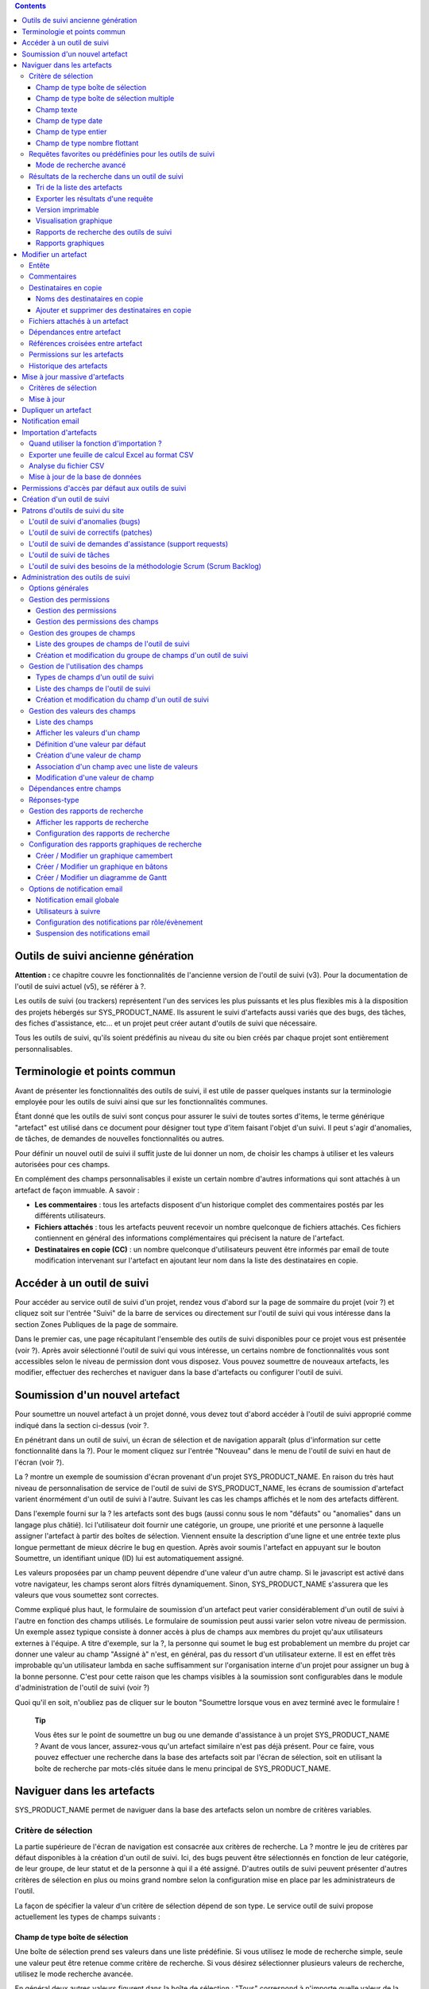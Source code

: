 .. contents::
   :depth: 3
..

Outils de suivi ancienne génération
===================================

**Attention :** ce chapitre couvre les fonctionnalités de l'ancienne
version de l'outil de suivi (v3). Pour la documentation de l'outil de
suivi actuel (v5), se référer à ?.

Les outils de suivi (ou trackers) représentent l'un des services les
plus puissants et les plus flexibles mis à la disposition des projets
hébergés sur SYS\_PRODUCT\_NAME. Ils assurent le suivi d'artefacts aussi
variés que des bugs, des tâches, des fiches d'assistance, etc... et un
projet peut créer autant d'outils de suivi que nécessaire.

Tous les outils de suivi, qu'ils soient prédéfinis au niveau du site ou
bien créés par chaque projet sont entièrement personnalisables.

Terminologie et points commun
=============================

Avant de présenter les fonctionnalités des outils de suivi, il est utile
de passer quelques instants sur la terminologie employée pour les outils
de suivi ainsi que sur les fonctionnalités communes.

Étant donné que les outils de suivi sont conçus pour assurer le suivi de
toutes sortes d'items, le terme générique "artefact" est utilisé dans ce
document pour désigner tout type d'item faisant l'objet d'un suivi. Il
peut s'agir d'anomalies, de tâches, de demandes de nouvelles
fonctionnalités ou autres.

Pour définir un nouvel outil de suivi il suffit juste de lui donner un
nom, de choisir les champs à utiliser et les valeurs autorisées pour ces
champs.

En complément des champs personnalisables il existe un certain nombre
d'autres informations qui sont attachés à un artefact de façon immuable.
A savoir :

-  **Les commentaires** : tous les artefacts disposent d'un historique
   complet des commentaires postés par les différents utilisateurs.

-  **Fichiers attachés** : tous les artefacts peuvent recevoir un nombre
   quelconque de fichiers attachés. Ces fichiers contiennent en général
   des informations complémentaires qui précisent la nature de
   l'artefact.

-  **Destinataires en copie (CC)** : un nombre quelconque d'utilisateurs
   peuvent être informés par email de toute modification intervenant sur
   l'artefact en ajoutant leur nom dans la liste des destinataires en
   copie.

Accéder à un outil de suivi
===========================

Pour accéder au service outil de suivi d'un projet, rendez vous d'abord
sur la page de sommaire du projet (voir ?) et cliquez soit sur l'entrée
"Suivi" de la barre de services ou directement sur l'outil de suivi qui
vous intéresse dans la section Zones Publiques de la page de sommaire.

Dans le premier cas, une page récapitulant l'ensemble des outils de
suivi disponibles pour ce projet vous est présentée (voir ?). Après
avoir sélectionné l'outil de suivi qui vous intéresse, un certains
nombre de fonctionnalités vous sont accessibles selon le niveau de
permission dont vous disposez. Vous pouvez soumettre de nouveaux
artefacts, les modifier, effectuer des recherches et naviguer dans la
base d'artefacts ou configurer l'outil de suivi.

|Page d'accueil de l'outil de suivi|

Soumission d'un nouvel artefact
===============================

Pour soumettre un nouvel artefact à un projet donné, vous devez tout
d'abord accéder à l'outil de suivi approprié comme indiqué dans la
section ci-dessus (voir ?.

En pénétrant dans un outil de suivi, un écran de sélection et de
navigation apparaît (plus d'information sur cette fonctionnalité dans la
?). Pour le moment cliquez sur l'entrée "Nouveau" dans le menu de
l'outil de suivi en haut de l'écran (voir ?).

|Un exemple d'écran de soumission d'artefact (ici de type "bug")|

La ? montre un exemple de soumission d'écran provenant d'un projet
SYS\_PRODUCT\_NAME. En raison du très haut niveau de personnalisation de
service de l'outil de suivi de SYS\_PRODUCT\_NAME, les écrans de
soumission d'artefact varient énormément d'un outil de suivi à l'autre.
Suivant les cas les champs affichés et le nom des artefacts diffèrent.

Dans l'exemple fourni sur la ? les artefacts sont des bugs (aussi connu
sous le nom "défauts" ou "anomalies" dans un langage plus châtié). Ici
l'utilisateur doit fournir une catégorie, un groupe, une priorité et une
personne à laquelle assigner l'artefact à partir des boîtes de
sélection. Viennent ensuite la description d'une ligne et une entrée
texte plus longue permettant de mieux décrire le bug en question. Après
avoir soumis l'artefact en appuyant sur le bouton Soumettre, un
identifiant unique (ID) lui est automatiquement assigné.

Les valeurs proposées par un champ peuvent dépendre d'une valeur d'un
autre champ. Si le javascript est activé dans votre navigateur, les
champs seront alors filtrés dynamiquement. Sinon, SYS\_PRODUCT\_NAME
s'assurera que les valeurs que vous soumettez sont correctes.

Comme expliqué plus haut, le formulaire de soumission d'un artefact peut
varier considérablement d'un outil de suivi à l'autre en fonction des
champs utilisés. Le formulaire de soumission peut aussi varier selon
votre niveau de permission. Un exemple assez typique consiste à donner
accès à plus de champs aux membres du projet qu'aux utilisateurs
externes à l'équipe. A titre d'exemple, sur la ?, la personne qui soumet
le bug est probablement un membre du projet car donner une valeur au
champ "Assigné à" n'est, en général, pas du ressort d'un utilisateur
externe. Il est en effet très improbable qu'un utilisateur lambda en
sache suffisamment sur l'organisation interne d'un projet pour assigner
un bug à la bonne personne. C'est pour cette raison que les champs
visibles à la soumission sont configurables dans le module
d'administration de l'outil de suivi (voir ?)

Quoi qu'il en soit, n'oubliez pas de cliquer sur le bouton "Soumettre
lorsque vous en avez terminé avec le formulaire !

    **Tip**

    Vous êtes sur le point de soumettre un bug ou une demande
    d'assistance à un projet SYS\_PRODUCT\_NAME ? Avant de vous lancer,
    assurez-vous qu'un artefact similaire n'est pas déjà présent. Pour
    ce faire, vous pouvez effectuer une recherche dans la base des
    artefacts soit par l'écran de sélection, soit en utilisant la boîte
    de recherche par mots-clés située dans le menu principal de
    SYS\_PRODUCT\_NAME.

Naviguer dans les artefacts
===========================

SYS\_PRODUCT\_NAME permet de naviguer dans la base des artefacts selon
un nombre de critères variables.

Critère de sélection
--------------------

La partie supérieure de l'écran de navigation est consacrée aux critères
de recherche. La ? montre le jeu de critères par défaut disponibles à la
création d'un outil de suivi. Ici, des bugs peuvent être sélectionnés en
fonction de leur catégorie, de leur groupe, de leur statut et de la
personne à qui il a été assigné. D'autres outils de suivi peuvent
présenter d'autres critères de sélection en plus ou moins grand nombre
selon la configuration mise en place par les administrateurs de l'outil.

La façon de spécifier la valeur d'un critère de sélection dépend de son
type. Le service outil de suivi propose actuellement les types de champs
suivants :

Champ de type boîte de sélection
~~~~~~~~~~~~~~~~~~~~~~~~~~~~~~~~

Une boîte de sélection prend ses valeurs dans une liste prédéfinie. Si
vous utilisez le mode de recherche simple, seule une valeur peut être
retenue comme critère de recherche. Si vous désirez sélectionner
plusieurs valeurs de recherche, utilisez le mode recherche avancée.

En général deux autres valeurs figurent dans la boîte de sélection :
"Tous" correspond à n'importe quelle valeur de la liste et "Aucun"
correspond aux artefacts pour lesquels la valeur de ce champ n'a pas
encore été remplie.

Champ de type boîte de sélection multiple
~~~~~~~~~~~~~~~~~~~~~~~~~~~~~~~~~~~~~~~~~

Une boîte de sélection multiple prend ses valeurs dans une liste
prédéfinie. Contrairement à la boîte de sélection décrite précédemment
celle-ci permet d'affecter plusieurs valeurs à un même champ. En mode
recherche, elle se comporte exactement comme la boîte de sélection
précédente : si vous utilisez le mode de recherche simple, seule une
valeur peut être retenue comme critère de recherche. Si vous désirez
sélectionner plusieurs valeurs de recherche, utilisez le mode recherche
avancée.

En général deux autres valeurs figurent dans la boîte de sélection :
"Tous" correspond à n'importe quelle valeur de la liste et "Aucun"
correspond aux artefacts pour lesquels la valeur de ce champ n'a pas
encore été remplie.

Champ texte
~~~~~~~~~~~

Un champ texte peut contenir n'importe quel texte. Il existe deux façons
d'effectuer une recherche dans un champ texte :

-  *La recherche par mots-clés* : vous pouvez taper une série de
   mots-clés séparés par des espaces qui seront TOUS recherchés dans le
   champ texte (y compris en tant que sous-chaîne dans un mot)

-  *La recherche par expression régulière* : vos pouvez aussi spécifier
   un critère de recherche sous la forme d'une `expression régulière
   MySQL <http://dev.mysql.com/doc/refman/5.0/en/regexp.html>`__
   (n'oubliez pas les caractères /.../ qui doivent impérativement
   entourer l'expression !)

   Exemples :

   -  /^[Aa]ddition/ : correspond aux champs texte qui commencent par
      "addition" ou par "Addition"

   -  /lui\|elle\|nous/ : correspond aux champs texte contenant les
      chaînes de caractères "lui", "elle" ou "nous"

Champ de type date
~~~~~~~~~~~~~~~~~~

Un critère de sélection de type date s'exprime sous la forme AAAA-MM-JJ
où AAAA est l'année, MM le mois et JJ le jour.

Exemples : 1999-03-21 pour le 21 Mars 1999, 2002-12-05 pour le 5
Décembre 2002.

Champ de type entier
~~~~~~~~~~~~~~~~~~~~

Un champ de type entier peut prendre des valeurs entières positives,
négatives ou nulle.

Exemples : 0, 1, +2, -100…

Il existe plusieurs façons d'interroger un champ de type entier. Les
voici :

-  *Entier simple* : si vous tapez une simple valeur d'entier dans le
   champ la recherche renverra les champs qui contiennent exactement
   cette valeur (exemple : 610)

-  *Inégalité* : Si vous utilisez les signes >, <, >= ou =< suivi d'un
   entier la recherche renverra les champs dont la valeur est
   inférieure, supérieure, inférieure ou égale, supérieure ou égale à la
   valeur d'entier spécifiée (exemples : > 120 , < -30).

-  *Intervalle* : si vous utilisez la notation "entier1-entier2" la
   recherche renverra les champs dont la valeur est supérieure ou égale
   à entier1 et inférieure ou égale à entier2 (exemples : 800 - 900 pour
   les entiers entre 800 et 900 inclus, -45 - 12 pour les entiers
   compris entre -45 et +12)

-  *Expression régulière* : les `expressions régulières étendues de
   MySQL <http://www.mysql.com/doc/P/a/Pattern_matching.html>`__ peuvent
   aussi être utilisées comme critère de recherche (exemple : /^4.\*8$/
   recherche tous les entiers dont la valeur commence par un "4", se
   termine par un "8" avec un nombre de chiffres quelconque entre les
   deux.

Champ de type nombre flottant
~~~~~~~~~~~~~~~~~~~~~~~~~~~~~

Un champ de type flottant peut prendre des valeurs décimales positives,
négatives ou nulle. Il peut aussi utiliser la notation exponentielle
pour exprimer de très grandes valeurs.

Exemples : 0, 1.23, -2.456, 122.45E+12…

Il existe plusieurs façons d'interroger un champ de type flottant. Les
voici :

-  *Flottant simple* : si vous tapez une simple valeur de flottant dans
   le champ la recherche renverra les champs qui contiennent exactement
   cette valeur (exemple : 2.35)

-  *Inégalité* : Si vous utilisez les signes >, <, >= ou =< suivi d'un
   nombre la recherche renverra les champs dont la valeur est
   inférieure, supérieure, inférieure ou égale, supérieure ou égale à la
   valeur spécifiée (exemples : > 120.3 , < -3.3456E-2).

-  *Intervalle* : si vous utilisez la notation "flottant1-flottant2" la
   recherche renverra les champs dont la valeur est supérieure ou égale
   à flottant1 et inférieure ou égale à flottant2 (exemples : -1.2 - 4.5
   pour des valeurs comprises entre -1.2 et 4.5 inclus)

-  *Expression régulière* : les `expressions régulières étendues de
   MySQL <http://www.mysql.com/doc/P/a/Pattern_matching.html>`__ peuvent
   aussi être utilisées comme critère de recherche (exemple : /^4.\*8$/
   recherche tous les nombres dont la valeur commence par un "4", se
   termine par un "8" avec un nombre de chiffres quelconque entre les
   deux y compris le point séparant les décimales.

Requêtes favorites ou prédéfinies pour les outils de suivi
----------------------------------------------------------

    **Tip**

    Si vous effectuez souvent les mêmes recherches dans un outil de
    suivi (c'est à dire des recherches utilisant les mêmes champs de
    sélection et les mêmes valeurs), il est souhaitable que vous les
    sauvegardiez pour pouvoir les réutiliser ultérieurement. Pour ce
    faire, sélectionner le rapport de recherche approprié, spécifiez vos
    critères de sélection et cliquez sur le bouton "Afficher" pour
    lancer la requête. Après exécution et affichage des résultats, il
    suffit de cliquez sur le lien "Cette page en signet" figurant dans
    le menu principal de SYS\_PRODUCT\_NAME pour faire apparaître un
    nouveau signet dans votre page personnelle. En sélectionnant ce
    signet vous pouvez à tout moment relancer la même requête.

Vos requêtes favorites peuvent être sauvegardées comme expliqué dans
l'encadré coup de pouce ci-dessus, mais il existe aussi des requêtes
prédéfinies présentées sous forme de raccourci dans la menu de l'outil
de service. Il s'agit de :

-  **Artefacts ouverts** : affiche tous les artefacts qui ne sont pas
   encore fermés pour ce projet.

-  **Mes Artefacts** : affiche tous les artefacts qui vous sont assignés
   (sur la base du compte utilisateur que vous êtes en train d'utiliser)

Vous noterez aussi que SYS\_PRODUCT\_NAME garde toujours la trace de la
dernière requête effectuée. Lorsque vous vous présenterez à nouveau sur
l'écran de recherche et de navigation, SYS\_PRODUCT\_NAME effectuera la
même requête pour vous et vous présentera les résultats correspondants.

Mode de recherche avancé
~~~~~~~~~~~~~~~~~~~~~~~~

Au tout moment durant une phase de recherche, vous pouvez basculer entre
les modes recherche simple et recherche avancée. Le mode recherche
avancée permet de spécifier plusieurs valeurs pour chaque critère de
sélection. En utilisant ce mode vous pouvez par exemple rechercher à la
fois les bugs dont le statut est 'ouvert' ou 'en attente' qui ont été
assignés aux utilisateurs A ou B.

Résultats de la recherche dans un outil de suivi
------------------------------------------------

Sur la base de vos critères de sélection, SYS\_PRODUCT\_NAME effectue
une requête dans la base de données, sélectionne les artefacts
correspondants et les affiche juste au dessous des critères de
sélection. Le choix des colonnes affichées par la liste de résultat est
entièrement configurable par l'équipe de projet. (voir ?). C'est pour
cette raison que l'écran d'affichage des résultats d'une requête peut
être totalement différents de l'exemple montré sur la ?.

|Un exemple d'affichage des résultats d'une requête sur un tracker|

La sévérité des artefacts est codée sous forme de couleur. La palette
des couleurs utilisées peut varier d'un site à l'autre et d'un thème
graphique à l'autre. C'est pour cette raison que la correspondance entre
niveaux de sévérité et couleurs est toujours indiquée à la suite des
résultats renvoyés par une requête. Enfin, les résultats sont aussi
affichés par bloc de N artefacts où N est un nombre paramétrable par
l'utilisateur. Si plus de N artefacts sont renvoyés par une requête, une
barre de navigation vous permettra de naviguer sur les pages suivantes
et précédentes.

Pour accéder à un artefact donné à partir de la liste des résultats, il
suffit de cliquer sur l'identifiant (ID) de l'artefact correspondant.

Tri de la liste des artefacts
~~~~~~~~~~~~~~~~~~~~~~~~~~~~~

Par défaut, les artefacts sont triés par identifiant (ID) ce qui
correspond à l'ordre chronologique de création des artefacts dans la
base de données de SYS\_PRODUCT\_NAME.

La liste des artefacts peut être triée selon n'importe quelle colonne
affichée à l'écran en cliquant sur l'entête de la colonne. Deux clics
successifs permettent de basculer d'un ordre ascendant à un ordre
descendant. Le sens du tri est visible sous la forme d'un petite flèche
orientée vers le haut ou vers le bas figurant à côté du critère de tri
juste au dessus de la liste des artefacts. La seule exception concerne
le tri par Sévérité qui ne s'affiche pas sous la forme d'une colonne
mais sous la forme d'une palette de couleur. C'est pour cette raison
qu'il existe un lien spécifique permettant d'effectuer le tri par
sévérité.

Le tri multi-colonnes autorise des opérations de tri plus sophistiquées.
Dans ce mode, les critères de tri s'accumulent au fur et à mesure que
vous cliquez sur les entêtes de différentes colonnes. Vous pouvez par
exemple cliquer sur "Sévérité" puis sur "Assigné à" pour voir qui dans
l'équipe est en charge des artefacts critiques et combien il y en a. A
tout moment dans le tri multi-colonnes, un clic sur l'un des critères de
tri affiché dans la liste "critère 1 > critère 2 > critère 3..." vous
ramènera en arrière dans les critères de tri. Grâce à cette
fonctionnalité vous pouvez aisément tester plusieurs stratégies de tri.

    **Note**

    Note : les critères de tri, comme les critères de sélection, sont
    aussi sauvegardés dans vos préférences utilisateurs et
    SYS\_PRODUCT\_NAME appliquera les mêmes critères de tri lors de
    votre prochaine requête.

Exporter les résultats d'une requête
~~~~~~~~~~~~~~~~~~~~~~~~~~~~~~~~~~~~

Au bas de la liste des résultats renvoyés par la requête figure un
bouton qui permet d'exporter les artefacts sélectionné au format CSV. En
utilisant cette fonctionnalité vous pouvez aisément sélectionner les
artefacts auxquels vous souhaitez appliquer des traitements
supplémentaires avec des outils externes à SYS\_PRODUCT\_NAME.

Version imprimable
~~~~~~~~~~~~~~~~~~

Vous pouvez à tout moment cliquer sur le lien "Version imprimable" pour
générer une version simplifiée et non décorée de la liste des artefacts
que vous pourrez imprimer depuis votre navigateur ou copier-coller dans
un document de votre choix. Pour une meilleure lisibilité nous vous
conseillons d'imprimer les résultats en format paysage.

Visualisation graphique
~~~~~~~~~~~~~~~~~~~~~~~

Il est également possible de visualiser les résultats de la requête dans
la section 'Graphiques' . Il y a trois types de graphiques disponibles
nativement : le camembert, le graphique en bâton, et le diagramme de
Gantt.

Rapports de recherche des outils de suivi
~~~~~~~~~~~~~~~~~~~~~~~~~~~~~~~~~~~~~~~~~

Les rapports de recherche des outils de suivi permettent de configurer
l'agencement de la page de recherche en choisissant les critères de
sélection et les colonnes de résultats à afficher. Suivant le projet,
les utilisateurs apprécieront la possibilité de pouvoir choisir parmi
plusieurs rapports de recherche en utilisant la boîte de sélection
prévue à cet effet en haut de la page de recherche. Si aucun rapport
spécifique n'a été défini, le rapport appelé 'Défault' est le seul
disponible.

Tout utilisateur SYS\_PRODUCT\_NAME ayant accès à l'outil de suivi peut
définir son propre rapport de recherche. Dans ce cas, le rapport est
personnel et il est uniquement visible par l'utilisateur qui l'a créé. A
l'inverse, les administrateurs du tracker peuvent définir des rapports
de recherche pour l'ensemble du projet que tous les utilisateurs
pourront utiliser. Reportez vous à la ? pour plus de détails concernant
la configuration des rapports de recherche.

Rapports graphiques
~~~~~~~~~~~~~~~~~~~

Il existe également un système de rapport graphique pour les outils de
suivi. Suivant le projet, les utilisateurs apprécieront la possibilité
de pouvoir choisir parmi plusieurs rapports de recherche en utilisant la
boîte de sélection prévue à cet effet en haut de la page de recherche.
Si aucun rapport spécifique n'a été défini, le rapport appelé 'Défault'
est le seul disponible.

Tout utilisateur SYS\_PRODUCT\_NAME ayant accès à l'outil de suivi peut
définir son propre rapport graphique de recherche. Dans ce cas, le
rapport est personnel et il est uniquement visible par l'utilisateur qui
l'a créé. A l'inverse, les administrateurs du tracker peuvent définir
des rapports graphiques de recherche pour l'ensemble du projet que tous
les utilisateurs pourront utiliser. Reportez vous à la ? pour plus de
détails concernant la configuration des rapports graphiques de
recherche.

Modifier un artefact
====================

La sélection de l'identifiant (ID) d'un artefact dans la liste générée
suite à une opération de recherche entraîne l'affichage d'une page qui
comporte toutes les informations concernant cet artefact. Selon les
droits qui vous ont été octroyés sur cet outil de suivi (voir ?) la vue
détaillée présente un certain nombre de champs texte immuables ou
d'autres champs modifiables. Si vous êtes un visiteur anonyme ou un
utilisateur enregistré qui n'est pas membre du projet, il est très
probable que la plupart des champs apparaissent comme non modifiables.
Par défaut, les utilisateurs extérieurs à l'équipe ne peuvent modifier
les champs d'un artefact. Ils sont uniquement en mesure de soumettre un
commentaire, de s'ajouter dans la liste des destinataires en copie ou
d'attacher un fichier à l'artefact.

L'écran de modification d'un artefact se divise en plusieurs sections
:**Entête, Commentaires, Destinataires en copie, Fichier attachés,
Dépendances et Historique.**

Entête
------

La zone d'entête concentre l'ensemble des champs associés à un artefact.
Comme le montre la figure ?, certains champs disposent d'un jeu de
valeurs prédéfinies, d'autres sont des champs numériques (Effort) ou des
champs texte (Résumé). Pour plus de clarté, les champs sont regroupés en
groupes de champs. Le jeu de champs utilisés pour un outil de suivi
donné, ainsi que les valeurs prédéfinies et les groupes de champs
peuvent être entièrement configurés par les membres du projet qui ont
les droits d'administration sur cet outil de suivi (voir ? à ce sujet).

|Entête d'un écran de modification d'un artefact (champs de l'outil de
suivi)|

Commentaires
------------

Autant de commentaires que nécessaire peuvent être attachés à un
artefact. Il s'agit de commentaires libres saisis dans un champ texte.

Les commentaires présentent plusieurs caractéristiques intéressantes :

-  **Réponses-type** : il n'est pas rare de voir les personnes en charge
   de la gestion des artefacts poster les mêmes commentaires de façon
   répétée. Un message de remerciement à la personne qui a soumis
   l'artefact, une demande concernant des informations manquantes comme
   un numéro de version ou le type de la machine, sont autant d'exemples
   de commentaires utilisés fréquemment. Plutôt que de retaper sans
   cesse le même texte, SYS\_PRODUCT\_NAME permet de créer un ensemble
   de réponses prédéfinies appelées réponses-type. Chaque réponse-type
   se compose d'un nom et d'un contenu.

   Pour poster une réponse-type il suffit de la choisir dans la boîte de
   sélection prévue à cet effet et de soumettre les modifications. La
   définition d'une réponse-type peut se faire à la volée à partir de
   l'écran de modification d'un artefact en cliquant sur le lien
   "définir une réponse-type".

-  **Types de commentaire** : dans le but d'éviter la croissance
   exponentielle du nombre de champs texte d'un outil de suivi destinés
   à recevoir du texte libre, SYS\_PRODUCT\_NAME offre un mécanisme de
   typage des commentaires. L'équipe de projet peut définir un certain
   nombre de labels qui peuvent servir à étiqueter un commentaire. C'est
   une fonctionnalité intéressante pour définir la nature de
   l'information contenue dans un commentaire et pour les repérer
   rapidement dans la liste des commentaires. Voici quelques exemples
   typiques de labels utilisés dans un système de suivi d'anomalies :
   "Solution de Rechange" pour un commentaire qui explique comment
   contourner un problème, "Fichiers concernés" pour un commentaire qui
   donne la liste des fichiers à modifier pour corriger l'anomalie, "Cas
   de test" pour un commentaire qui décrit comment tester l'anomalie et
   la reproduire, etc... Les types de commentaires sont définis dans le
   module d'administration de l'outil de suivi (voir ?)

-  **Références croisées** : lorsque vous saisissez un commentaire, vous
   pouvez utiliser certains patrons de texte pour référencer d'autres
   artefacts, des commits CVS ou Subversion, des documents, etc... Ces
   patrons seront automatiquement transformés en hyperliens vers les
   objets correspondants lors d'un prochain affichage du commentaire. Il
   s'agit d'un mécanisme extrêmement puissant et simple d'usage qui est
   décrit en détail dans la ?.

|Commentaires attachés à un artefact|

Destinataires en copie
----------------------

Comme nous le verrons plus loin dans ce chapitre (voir ?) les outils de
suivi de SYS\_PRODUCT\_NAME offrent un puissant mécanisme de
notification par email aux utilisateurs qui, à un moment ou à un autre,
ont été impliqués dans le cycle de vie de l'artefact que se soit comme
soumetteur, comme responsable ou simplement pour avoir poster un
commentaire.

Parfois il est cependant utile d'inclure d'autres personnes dans le
processus de notification email même si elles n'y jouent aucun rôle
direct. Par exemple, il se pourrait que vous vouliez envoyer une
copie-carbone (CC) de la notification email à votre responsable
assurance qualité ou bien à la personne qui est à l'origine de
l'artefact si ce n'est pas la même que celle qui l'a soumis. C'est
précisément le rôle que remplit la section Destinataires en copie. Les
utilisateurs insérés dans cette liste recevront les notifications en
rapport avec cet artefact.

Noms des destinataires en copie
~~~~~~~~~~~~~~~~~~~~~~~~~~~~~~~

Les noms des destinataires en copie peuvent être fournis soit sous la
forme d'une adresse email soit comme un nom d'utilisateur
SYS\_PRODUCT\_NAME.

-  **Nom d'utilisateur SYS\_PRODUCT\_NAME** : lorsque la personne que
   vous souhaitez notifier dispose d'un compte SYS\_PRODUCT\_NAME il est
   recommandé d'utiliser ce nom plutôt que son adresse email. En
   utilisant son nom d'utilisateur vous permettez à l'utilisateur de
   définir finement le type de modification qui doit faire l'objet d'une
   notification le concernant. Pour plus d'information sur la
   personnalisation des préférences en matière de notification,
   reportez-vous à la ?.

-  **Adresse email** : il n'existe aucune restriction concernant les
   adresses emails saisies dans la liste des destinataires en copie. Il
   peut s'agir d'adresse email individuelle ou de liste de distribution
   - voir ?. Contrairement au destinataire en copie saisi sous la forme
   d'un nom d'utilisateur, les adresses email ne permettent pas au
   destinataire de personnaliser les notifications reçues et il les
   reçoit donc toutes.

Ajouter et supprimer des destinataires en copie
~~~~~~~~~~~~~~~~~~~~~~~~~~~~~~~~~~~~~~~~~~~~~~~

Plusieurs destinataires en copie peuvent être ajoutés simultanément en
séparant leur nom ou leur adresse email par une virgule ou un point
virgule dans le champ "Ajouter en CC". En utilisant le champ commentaire
en regard, on peut aussi préciser la raison pour laquelle ces
destinataires ont été ajoutés ou qui ils sont.

L'ajout et la suppression de destinataires en copie sont sujets à
certaines permissions :

-  Ajout d'un destinataire : les utilisateurs anonymes ne peuvent
   ajouter de destinataire. Tout autre utilisateur possédant un compte
   sur SYS\_PRODUCT\_NAME peut ajouter un destinataire et la liste des
   destinataires indiquera clairement qui a ajouté cette entrée et
   quand.

-  Suppression d'un destinataire : les utilisateurs ayant les droits
   d'administrateurs sur un outil de suivi (voir ?) peuvent détruire
   toute entrée dans la liste des destinataire pour cet outil de suivi.
   Tous les autres utilisateurs peuvent détruire les destinataires
   ajoutés par leurs soins ou les entrées où le destinataire correspond
   à leur adresse email ou à leur nom d'utilisateur. En d'autres termes,
   un utilisateur SYS\_PRODUCT\_NAME a le droit de défaire ce qu'il a
   fait ou de s'enlever lui-même de la liste des destinataires dans
   n'importe quel outil de suivi.

Fichiers attachés à un artefact
-------------------------------

En complément des commentaires, l'outil de suivi permet d'attacher
n'importe quelle information à un artefact sous la forme de fichiers.
Les copies d'écran d'application au format PNG, GIF ou JPEG, le core
dump d'un programme ou un simple fichier texte montrant la pile d'appel
ou un message d'erreur sont autant d'exemples de fichiers qu'il est
possible d'attacher à un artefact.

Les fichiers attachés peuvent être de n'importe quel type (image, vidéo,
son, texte, binaire…) et un commentaire permet éventuellement d'annoter
le fichier attaché. La taille maximum d'un fichier attaché est variable
selon le site. Elle est en général de 2 Moctets.

Dépendances entre artefact
--------------------------

La section qui suit les fichiers attachés sur l'écran de modification
d'un artefact, concerne les dépendances entre artefacts.(voir la ?). Les
utilisateurs de SYS\_PRODUCT\_NAME ont la possibilité d'établir un lien
de dépendance depuis un artefact vers un ou plusieurs autres artefacts
appartenant à n'importe quel outil de suivi de n'importe quel projet.
Ceci est rendu possible par le fait que les artefacts possèdent un
identifiant (ID) unique sur l'ensemble du système SYS\_PRODUCT\_NAME.

SYS\_PRODUCT\_NAME n'attache aucune sémantique aux liens qui unissent
des artefacts. Votre équipe de projet est donc libre de s'entendre sur
la signification d'un tel lien. Il peut s'agir d'une dépendance causale,
d'une duplication de l'information ou d'une dépendance temporel dans le
cas d'un outil de suivi de tâches.

|Dépendance entre artefacts|

Pour créer une dépendance, il faut indiquer l'identifiant d'un ou
plusieurs artefacts (séparés par une virgule) dans le champ réservé à
cet effet et soumettre le formulaire. Les artefacts référencés
apparaîtront dans une table juste en dessous du formulaire de saisie
précisant la description de l'artefact ainsi que l'outil de suivi et le
projet auquel ils appartiennent.

Pour supprimer une dépendance il suffit de cliquer sur l'icône corbeille
située à la droite de la ligne de description de l'artefact et confirmer
(ou infirmer) la suppression dans la boîte de dialogue.

Les dépendances sont affichées dans les deux sens : non seulement on
montre la liste des artefacts dont dépend l'artefact courant mais on
montre aussi tous les artefacts qui dépendent de l'artefact courant.

Références croisées entre artefact
----------------------------------

En complément de la façon plutôt formelle d'exprimer une dépendence
entre deux artefacts présentée dans la ?, SYS\_PRODUCT\_NAME permet de
créer une référence sur n'importe quel artefact ou autre objet
SYS\_PRODUCT\_NAME dans un commentaire.

Lorsque vous tapez du text dans n'importe quel champ texte ou
commentaire d'un artefact, tout morceau de texte qui suit le patron "XXX
#NNN" est interprété comme une référence à l'item XXX numéro NNN, où XXX
est le nom court de l'item (qui peut être un artefact, un commit cvs,
une révision svn...) et NNN l'identifiant unique (ID) (exemple : "bug
#123", "tache #321", "req #12", etc...). Si vous ne connaissez pas le
nom court de l'outil de suivi ou si vous souhaitez ne pas le spécifier
vous pouvez utiliser le patron générique "art #NNN". Lorsque
SYS\_PRODUCT\_NAME affiche un commentaire contenant une référence, elle
est automatiquement transformée en hyperlien vers la page de
SYS\_PRODUCT\_NAME donnant toutes les informations sur cet artefact.

Un commentaire peut contenir un référence à un artefact de n'importe
quel type appartenant à n'importe quel projet. Ce mécanisme **n'est**
pas limité aux artefact appartenant aux outils de suivi du même projet.
Cela est rendu possible par le fait qu'un artefact dispose d'un
identifiant unique sur tout le site SYS\_PRODUCT\_NAME.

Les patrons de référence de SYS\_PRODUCT\_NAME peuvent etre utilisees
pour référencer des artifacts, mais aussi des commits CVS, des révision
Subversion, des documents, des fichiers, etc. Voir la ? pour plus
d'information sur les Références.

De plus les références vers les outils de suivi, les révision SVN et les
commits CVS sont stockées en base de données, et sont résumées dans la
section suivante, classées par type puis par sens de référence initial.

Permissions sur les artefacts
-----------------------------

Les administrateurs d'outil de suivi peuvent restreindre l'accès à un
artefact pour certains utilisateurs. Ces permissions s'ajoutent ainsi à
celles définies au niveau de l'outil de suivi et des champs.

Il suffit à l'administrateur d'éditer un artefact et de restreindre les
permissions comme le montre l'exemple suivant, où l'artefact est
restreind aux administrateurs et aux membres du projet.

|Permissions d'un artefact|

Historique des artefacts
------------------------

La dernière partie de l'écran de modification d'un artefact est consacré
à l'historique des changements subis par l'artefact (voir ?).
L'historique de l'artefact garde la trace de tous les changements
intervenus sur les différents champs de l'artefact depuis sa création.

L'historique de l'artefact montre quel champ a changé, son ancienne
valeur ainsi que la nouvelle, la date de la modification et qui l'a
faite.

|Historique d'un artefact|

Mise à jour massive d'artefacts
===============================

SYS\_PRODUCT\_NAME permet aux administrateurs d'un outil de suivi ou du
projet d'effectuer la même modification sur un ensemble d'artefacts en
une seule étape. Il est ainsi possible d'ajouter le même destinataire en
copie ou le même fichier attaché à un ensemble d'artefacts, d'assigner
une collection d'artefact à une même personne, etc... Une application
typique de cette fonctionnalité de mise à jour massive consiste
précisément à réassigner tous les artefacts d'une personne à une autre.

Critères de sélection
---------------------

Les artefacts à modifier peuvent être sélectionnés en utilisant les
critères de sélection du processus de recherche. Pour une sélection plus
fine, vous pouvez ensuite utiliser les cases à cocher situées à
proximité de chaque artefact. Voyez la ? pour obtenir plus d'information
sur l'utilisation des critères de sélection.

Dans l'écran montré en exemple sur la ?, un clic sur le bouton "Mettre à
jour les artefacts sélectionnés" va retenir les trois artefacts
sélectionnés alors qu'un clic sur le bouton "Tous les mettre à jour"
retiendra les neuf artefacts renvoyés par la recherche dans la base
d'artefacts.

|Écran de sélection des artefacts pour une mise à jour massive|

Mise à jour
-----------

Une fois sélectionnés les artefacts à modifier on peut passer à l'écran
de mise à jour suivant. Cet écran est très similaire à l'écran de
modification d'un artefact. Il comporte les mêmes sections : entête,
commentaire, destinataires en copie, fichiers attachés et dépendances.

|Section d'entête de l'écran de mise à jour massive d'artefacts|

Dans la zone d'entête figurent tous les champs utilisés par l'artefact.
Seuls les champs qui passent de la valeur Inchangé à une valeur
spécifique seront pris en compte lors de la phase de mise à jour. Dans
l'exemple de la ? seul le champ 'Assigné à' des trois artefacts sera mis
à jour. Tous les autres champs restent inchangés.

|Section destinataire en copie de l'écran de mise à jour massive
d'artefacts|

La section des destinataires en copie diffère de son comportement en ce
qu'elle montre tous les destinataires de tous les artefacts retenus pour
la mise à jour massive avec un compteur indiquant dans combien
d'artefacts un destinataire est présent. Dans l'exemple de la ?, un des
destinataires est utilisé dans un des trois artefacts. En sélectionnant
la case Détruire ? on supprime le destinataire de la liste des
destinataires.

De la même façon, la section consacrée aux fichiers attachés montre
l'ensemble des fichiers attachés de tous les artefacts sélectionnés pour
la mise à jour massive. La section des dépendances est structurée de la
même façon.

Chaque modification massive est consignée dans l'historique de chaque
artefact affecté (?). Par contre aucune notification email n'est envoyée
suite à ces changements.

Dupliquer un artefact
=====================

Si la duplication d'artefacts est activée pour le tracker (voir la
section ?), les membres du projets peuvent dupliquer un artefact. Pour
ce faire, sélectionnez un artefact existant (comme si vous vouliez le
modifier) et cliquez sur le lien "Dupliquer cet artefact". Vous arrivez
alors sur une page de soumission d'artefact, avec toutes les valeurs de
l'artefact dupliqué déjà remplies. Comme le champ Summary est unique,
une indication de la duplication est simplement ajoutée à sa valeur
originale. Par défaut, un commentaire est également pré-rempli, avec une
indication de la duplication, et une dépendance est également
pré-remplie, avec une référence vers l'artefact original. Bien entendu,
vous êtes libre de modifier le nouvel artefact dupliqué.

Seuls les membres du projet sont autorisés à dupliquer les artefacts.

Notification email
==================

Les outil de suivi de SYS\_PRODUCT\_NAME sont munis d'un mécanisme de
notification d'évènements par email puissant et flexible. A moins que
l'administrateur de projet ou les utilisateurs eux-mêmes n'en décident
autrement, le système de notification par email adopte un comportement
par défaut très simple. A chaque fois qu'un artefact est créé ou modifié
- que ce soit avec un nouveau commentaire, un nouveau fichier attaché ou
un changement dans l'un quelconque des champs - un message est envoyé
aux acteurs suivants :

-  La personne qui a soumis l'artefact

-  La ou les personnes à qui l'artefact a été assigné

-  Les personnes présentes dans la liste des destinataires en copie.

-  Tous les utilisateurs ayant posté au moins un commentaire sur cet
   artefact.

En plus de ces règles simples, le module d'administration de l'outil de
suivi permet aux utilisateurs SYS\_PRODUCT\_NAME de personnaliser le
processus de notification email. Pour plus d'information reportez-vous à
la ?).

Le message de notification généré par l'outil de suivi se compose d'une
première partie montrant les changements récemment intervenus dans
l'artefact à l'occasion de la dernière mise à jour. A la suite se trouve
un récapitulatif complet de l'artefact. Des pointeurs Web sont aussi
présents dans le message pour vous permettre d'accéder facilement et
rapidement à l'artefact sur SYS\_PRODUCT\_NAME.

Importation d'artefacts
=======================

Les administrateurs d'un projet ont la possibilité d'importer des
artefacts dans un outil de suivi de SYS\_PRODUCT\_NAME en utilisant des
fichiers au format CSV (Comma Separated Values) qui est supporté par
toutes les applications bureautiques du marché. L'importation d'artefact
facilite énormément la migration de données en provenance d'autres
outils de suivi dans les outils de suivi de SYS\_PRODUCT\_NAME.

L'importation d'artefacts se déroule en trois étapes :

-  **Soumission du fichier CSV.** L'administrateur du projet peut
   accéder à la fonction d'importation soit à partir de l'écran de
   recherche et de navigation, soit à partir du menu de l'écran
   d'administration du projet. Choisissez ensuite l'outil de suivi
   concerné et le fichier CSV à importer. Durant cette étape vous pouvez
   aussi choisir d'envoyer une notification email à tous les
   utilisateurs concernés par les modifications dues à l'importation. Si
   vous ne cochez pas l'option, aucune notification ne sera envoyée.

-  **Analyse des fichiers CSV.** Si aucune erreur n'est détectée dans le
   format du fichier téléchargé, un rapport d'analyse est affiché à
   l'écran qui vous permet de confirmer que l'information importée est
   correcte.

-  **Mise à jour de la base de données.** Selon le format des
   informations fournies, de nouveaux artefacts vont être créés ou des
   artefacts existants sont mis à jour.

Quand utiliser la fonction d'importation ?
------------------------------------------

Vous trouverez ci-dessous quelques suggestions d'utilisation de la
fonction d'importation de l'outil de suivi :

-  Importation des données en provenance d'un logiciel de gestion de
   projet externe vers un outil de suivi de tâches de
   SYS\_PRODUCT\_NAME.

-  Migration des données de votre ancien système de suivi dans le nouvel
   outil de suivi de SYS\_PRODUCT\_NAME.

-  Migration d'artefact d'un outil de suivi SYS\_PRODUCT\_NAME vers un
   autre.

Exporter une feuille de calcul Excel au format CSV
--------------------------------------------------

Pour exporter une feuille de calcul Excel au format CSV, suivez les
étapes suivantes :

-  Sélectionnez ``Fichier -> Enregistrer
             sous...``

-  Dans la boîte de dialogue choisissez ``CSV`` comme format de
   sauvegarde.

Analyse du fichier CSV
----------------------

Le format CSV accepté en entrée est documenté sur l'écran de soumission
du fichier CSV. Cette page vous permet de vérifier de façon manuelle que
votre fichier CSV est bien formaté et quels champs sont obligatoires en
cas de soumission d'un nouvel artefact. Qui plus est, un exemple de
fichier CSV figure en bas de page. Comme pour l'export de données, vous
pouvez spécifier le séparateur utilisé dans le fichier CSV que vous
voulez importer ainsi que le format de dates ?). Si vous avez déjà
utilisé le module d'exportation (voir ?) vous remarquerez que les
formats sont strictement identiques. Ceci veut donc dire que si vous
avez changé le séparateur CSV pour un export, vous devrez utiliser le
même séparateur pour importer ces données. Vous pouvez vous référez à la
documentation du format d'exportation en particulier pour les champs de
type date et commentaire (voir ?). Le premier enregistrement d'un
fichier d'importation CSV doit toujours être constitué des noms des
champs de l'ids utilisé dans les lignes de données qui suivent.

Vous devez fournir des informations différentes selon que vous souhaitez
mettre à jour des artefacts existants ou en créer de nouveaux. Néanmoins
il est possible de mélanger les deux formats dans le même fichier CSV.

Pour la création d'artefact vous devez fournir une valeur pour tous les
champs marqués comme étant obligatoires. Si vous omettez le nom de la
personne qui soumet l'artefact ainsi que la date de soumission ils
seront automatiquement renseignés avec le nom de l'utilisateur
effectuant l'opération d'importation et la date courante respectivement.

Pour la modification d'artefacts existants vous devez impérativement
fournir l'identifiant (ID) des artefacts concernés. Ensuite vous pouvez
vous contenter d'utiliser uniquement les noms des champs à modifier dans
le fichier CSV et non pas l'ensemble des champs obligatoires.

Le processus d'analyse vérifie la cohérence du fichier CSV sur plusieurs
points :

-  Omission de champs obligatoires lors de la création de nouveaux
   artefacts.

-  Le nombre de champs mentionnés sur la première ligne ne correspond
   pas au nombre de valeurs des lignes suivantes

-  Nom de champ inconnu sur la première ligne

-  Valeurs de champs qui ne correspondent pas aux valeurs prédéfinies
   pour les champs de type boîte de séléction.

-  Soumission en double (par exemple soumission d'un nouvel artefact
   ayant le même résumé qu'un artefact déjà existant)

-  Identifiant d'artefact inconnu.

-  Omission des commentaires déjà soumis

D'autres erreurs peuvent être détectées à l'occasion de l'inspection
visuelle du rapport d'importation fourni par SYS\_PRODUCT\_NAME.

Mise à jour de la base de données
---------------------------------

Si vous importez de nouveaux artefacts, tous les champs optionnels omis
dans le fichier CSV sont renseignés avec leur valeur par défaut.

Si vous souhaitez mettre à jour la liste des destinataires en copie ou
celle des dépendances, prenez garde que les valeurs spécifiées dans le
fichier CSV remplacent les noms et les dépendances existants. Tous les
commentaires présents dans le fichier CSV qui ont déjà été soumis sont
omis pour éviter les doublons. Le nom de la personne ayant soumis
l'artefact et la date de soumission ne peuvent être modifiés par un
fichier d'importation même s'il comporte ces deux informations.

Si une erreur survient lors de l'importation d'un artefact dans la base
de données, le processus s'arrête et les artefacts qui suivent ne sont
pas importés.

Chaque opération d'importation est consignée dans l'historique du projet
(voir ?). Par contre aucune notification email n'est envoyée suite aux
modifications intervenues sur les différents artefacts suite à
l'opération d'importation.

    **Tip**

    Si un fichier CSV est ouvert avec Excel, tout changement opéré sur
    la feuille de calcul (y compris un simple changement d'une largeur
    de colonne) peut amener Excel à modifier les informations d'origine
    du fichier CSV. Les changements en question peuvent affecter les
    dates, les heures et les nombres qui seront convertis aux formats
    spécifiés dans les paramètres régionaux de votre système, les
    caractères de saut de ligne transformés en saut de ligne et retour
    chariot ainsi que des virgules ajoutées à certaines lignes.

    Les changements de format de date effectués par Excel peuvent être
    incompatibles avec le format attendu par SYS\_PRODUCT\_NAME et
    causer des erreurs durant l'importation des données. A l'inverse,
    des fichiers CSV exportés depuis SYS\_PRODUCT\_NAME peuvent ne pas
    s'ouvrir correctement sous Excel avec certaines valeurs des
    paramètres régionaux.

    Si vous vous retrouvez dans ce cas de figure, essayez de procéder
    aux modifications suivantes sur Windows : Assurez-vous que toutes
    vos applications sont arrêtées. Modifiez vos paramètres régionaux
    (Démarrer > Configuration > Panneau de contrôle, Paramètres
    Régionaux) pour utiliser l'anglais avec les formats suivants : Date
    = MM/dd/YYYY Heure = hh:mm. Avec Excel, ouvrez le fichier CSV qui
    pose problème, ajustez la largeur d'une colonne quelconque,
    sauvegardez le fichier et fermez Excel. Remettez les paramètres
    régionaux à leur ancienne valeur et importez le fichier CSV
    "corrigé" dans SYS\_PRODUCT\_NAME.

Permissions d'accès par défaut aux outils de suivi
==================================================

Selon la classe d'utilisateurs à laquelle vous appartenez et le niveau
de permission qui vous est accordé en tant que membre d'un projet,
différentes fonctions des outils de services peuvent s'avérer accessible
ou pas. Veuillez noter que les permissions d'accès par défaut listées
ci-dessous peuvent changer pour un outil de suivi particulier si
l'administrateur de l'outil en a décidé ainsi. Pour plus d'information
sur la configuration des permissions d'accès aux outils de suivi
reportez-vous à la ?). Les permissions par défaut sont résumées dans la
table ci-dessous :

+----------------------------------+------------------------------------------+
| Tracker Feature                  | Access Permission                        |
+==================================+==========================================+
| `Soumission d'un nouvel          | Par défaut tout visiteur, connecté à     |
| artefact <#ArtifactSubmission>`_ | SYS\_PRODUCT\_NAME ou pas, peut          |
| _                                | soumettre un nouvel artefact.            |
|                                  | L'administrateur de l'outil de suivi     |
|                                  | peut limiter l'usage de cette fonction   |
|                                  | aux utilisateurs enregistrés ou aux      |
|                                  | membres du projet si l'outil de suivi    |
|                                  | est privé.                               |
+----------------------------------+------------------------------------------+
| `Navigation/Recherche            | La recherche et la navigation dans la    |
| d'artefact <#ArtifactBrowsing>`_ | base d'artefacts est accessible à tous   |
| _                                | les visiteurs SYS\_PRODUCT\_NAME sauf si |
|                                  | l'outil de suivi est privé auquel cas    |
|                                  | seuls les membres de l'équipe y ont      |
|                                  | accès.                                   |
+----------------------------------+------------------------------------------+
| `Modification des                | Par défaut seuls les membres du projet   |
| artefacts <#ArtifactUpdate>`__   | peuvent modifier un artefact. Les        |
|                                  | visiteurs externes ne peuvent soumettre  |
|                                  | qu'un commentaire ou attacher un         |
|                                  | fichier.                                 |
+----------------------------------+------------------------------------------+
| `Mise à jour massive des         | Uniquement accessible aux                |
| artefacts <#ArtifactMassChange>` | administrateurs du projet et aux membres |
| __                               | du projet ayant les droits               |
|                                  | d'administration sur l'outil de suivi en |
|                                  | question.                                |
+----------------------------------+------------------------------------------+
| `Importation                     | Uniquement accessible aux                |
| d'artefacts <#ArtifactImport>`__ | administrateurs du projet et aux membres |
|                                  | du projet ayant les droits               |
|                                  | d'administration sur l'outil de suivi.   |
+----------------------------------+------------------------------------------+
| `Création d'un outil de          | Uniquement accessible aux                |
| suivi <#TrackerFieldUsageManagem | administrateurs du projet.               |
| ent>`__                          |                                          |
+----------------------------------+------------------------------------------+
| `Administration d'un outil de    | Uniquement accessible aux                |
| suivi - Options                  | administrateurs du projet et aux membres |
| générales <#TrackerFieldUsageMan | du projet ayant les droits               |
| agement>`__                      | d'administration sur l'outil de suivi.   |
+----------------------------------+------------------------------------------+
| `Administration d'un outil de    | Uniquement accessible aux                |
| suivi - Gérer l'utilisation des  | administrateurs du projet et aux membres |
| champs <#TrackerFieldUsageManage | du projet ayant les droits               |
| ment>`__                         | d'administration sur l'outil de suivi.   |
+----------------------------------+------------------------------------------+
| `Administration d'un outil de    | Uniquement accessible aux                |
| suivi - Gérer les valeurs des    | administrateurs du projet et aux membres |
| champs <#TrackerFieldValuesManag | du projet ayant les droits               |
| ement>`__                        | d'administration sur l'outil de suivi.   |
+----------------------------------+------------------------------------------+
| `Administration d'un outil de    | Seuls les administrateurs du projet et   |
| suivi - Gérer les rapports de    | les membres du projet ayant les droits   |
| recherche <#TrackerReportManagem | d'administration sur l'outil de suivi    |
| ent>`__                          | peuvent définir des rapports de          |
|                                  | recherche pour l'ensemble des            |
|                                  | utilisateurs. Tous les autres            |
|                                  | utilisateurs (sauf les anonymes) ne      |
|                                  | peuvent définir que des rapports         |
|                                  | personnels.                              |
+----------------------------------+------------------------------------------+
| `Administration d'un outil de    | Seuls les administrateurs du projet      |
| suivi - Notification             | peuvent configurer les adresses de       |
| email <#TrackerEmailNotification | notification globale. Tout membre du     |
| Settings>`__                     | projet peut demander à suivre les        |
|                                  | notifications des autres membres. Tout   |
|                                  | utilisateur enregistré peut              |
|                                  | personnaliser sa matrice de notification |
|                                  | personnelle.                             |
+----------------------------------+------------------------------------------+

Table: Permissions d'accès par défaut des outils de suivi

Création d'un outil de suivi
============================

Avant de choisir les champs et les valeurs associés aux champs d'un
outil de suivi, il faut tout d'abord créer cet outil de suivi. On peut
accéder à la page de création d'un tracker depuis l'entrée "Créer un
outil de suivi" visible à la fois dans le menu de la partie publique et
dans celui de la partie administration.

    **Tip**

    Quand un projet est créé sur SYS\_PRODUCT\_NAME un certain nombre
    d'outils de suivi sont automatiquement créés pour ce projet. Il
    s'agit typiquement d'outils de suivi pour les bugs, les tâches et
    les demandes de support. Si votre projet est amené à gérer ce genre
    d'artefacts, utilisez de préférence les outils de suivi prédéfinis.
    Vous êtes bien sûr libres de définir de nouveaux champs et de
    modifier ceux qui existent déjà dans chacun de ces outils de suivi.

Pour définir un nouvel outil de suivi vous devez fournir les
informations suivantes (voir ?) :

-  **Nom** : il s'agit du nom de l'outil de suivi. Le nom d'un outil de
   suivi est classiquement calqué sur le nom des artefacts qui sont
   gérés. Ce nom est utilisé par SYS\_PRODUCT\_NAME dans le titre de
   plusieurs écrans de l'outil de suivi. Quelques exemples de noms
   d'outils de suivi : Demandes de fonctionnalités, Tâches, Anomalies,…

-  **Description** : une description plus complète de l'outil de suivi
   et des artefacts qu'il gère.

-  **Nom court** : il s'agit d'un nom court décrivant le type
   d'artefacts gérés par l'outil de suivi. Le nom doit être aussi court
   que possible car il est utilisé sur plusieurs écrans de l'outil de
   suivi comme, par exemple, sur l'écran de modification d'un artefact
   où le nom court apparaît dans la barre de menu et à côté de
   l'identifiant de l'artefact. Si nous reprenons les exemples donnés
   pour le champ Nom ci-dessus, les noms courts correspondants
   pourraient être : fonc, tache, anom,…

|Création d'un nouvel outil de suivi (ici pour des anomalies)|

L'étape suivante consiste à prendre une décision concernant les champs à
utiliser dans l'outil de suivi. Pour vous éviter d'avoir à redéfinir
sans cesse les outils de suivi les plus fréquemment utilisés (par
exemple un outil de suivi d'anomalies, de tâches, de demandes
d'assistance, etc...) SYS\_PRODUCT\_NAME offre un certain nombre de
patrons d'outils de suivi prédéfinis à partir desquels vous pouvez créer
votre propre outil de suivi. Ces patrons sont définis soit au niveau du
site (patrons-site) soit au niveau du projet.

**Remarque** : l'utilisation de patrons ne signifie pas que vous deviez
vous conformer strictement aux champs proposés. Il est toujours possible
d'ajouter, de supprimer ou de modifier des champs en partant du patron
initial.

-  **Patrons-site** : il s'agit de patrons définis par les
   administrateurs du site SYS\_PRODUCT\_NAME qui sont en général utiles
   à de nombreux projets. C'est aussi un moyen d'assurer une certaine
   harmonie d'un projet à l'autre tout en facilitant la vie des équipes
   de projet. La liste des patrons-site disponibles varie d'un site à
   l'autre mais vous y trouverez typiquement des outils de suivi pour
   les anomalies, les tâches, etc... Un patron particulier appelé
   "Aucun" permet de créer un tracker vierge de tout champ sauf certains
   qui restent obligatoires. Voir ? pour plus d'information concernant
   ces patrons.

-  **Patrons-projet** : si vous avez déjà défini un outil de suivi qui
   répond à vos besoins et que vous souhaitez le réutiliser, il suffit
   de spécifier l'identifiant du projet et celui de l'outil de suivi
   soit manuellement soit en utilisant les flèches du menu déroulant,
   puis de cliquer sur le bouton de création. Vous allez ainsi créer un
   nouvel outil de suivi strictement identique au précédent. (**Note** :
   cette opération ne copie pas les artefacts mais uniquement la
   configuration des champs)

Patrons d'outils de suivi du site
=================================

Les outils de suivi standards fournis pour chaque projet sont :

-  Bugs

-  Patch

-  Support Requests

-  Tasks

-  Scrum Backlog

Chacun de ces outils de suivi possède des champs prédéfinis qui
correspondent à un processus de travail spécifique autour des
correctifs, des bugs, etc... Dans les paragraphes qui suivent, nous
donnons une présentation très générale de ces processus de travail. Pour
chaque outil de suivi, l'équipe SYS\_PRODUCT\_NAME a essayé de maintenir
un équilibre entre sophistication et facilité d'utilisation. En
conséquence, les patrons proposés aux projets hébergés sur
SYS\_PRODUCT\_NAME sont simples. Les membres du projet sont ensuite
libres de décider par eux-mêmes des informations qu'un artefact doit
comporter et de personnaliser la définition des champs en conséquence.

L'outil de suivi d'anomalies (bugs)
-----------------------------------

L'une des règles d'or d'un environnement de projet collaboratif est de
permettre à ces utilisateurs de tester le logiciel et de rendre compte
librement des anomalies (bugs) rencontrées. L'outil de suivi Bug a
précisément été conçu dans cet objectif.

L'outil de suivi Bug est pré-configuré avec un ensemble de champs
(utilisés ou pas) qui sont probablement suffisant pour une grande
majorité des projets hébergés sur SYS\_PRODUCT\_NAME. Vous pouvez bien
sûr décider que certains champs critiques doivent être créés ou, au
contraire, passez le statut de certains champs à "Inutilisé" pour
simplifier l'outil de suivi.

L'outil de suivi de correctifs (patches)
----------------------------------------

Le rôle de l'outil de suivi de correctifs est de permettre aux personnes
extérieures au projet ou aux membres du projet ayant des droits
restreints de soumettre des propositions de modifications dans le code
source du projet.

Concernant la façon de générer des correctifs s'appliquant au code
source, reportez-vous au chapitre CVS (?) ou Subversion (?).

    **Note**

    *Note à l'intention des équipes de projet*

    Recevoir des modifications du code source d'autres utilisateurs
    n'implique pas que vous deviez les intégrer de façon systématique
    dans l'arbre de code source principal. Il revient à l'équipe de
    projet de décider quoi faire de ces contributions. L'une des
    caractéristiques intéressantes de l'outil de suivi de correctifs est
    de donner accès aux fichiers de corrections que l'équipe de projet
    ait décidé de l'intégrer dans l'arbre de développement principal ou
    pas. Ainsi les visiteurs peuvent non seulement consulter les
    contributions des autres personnes mais aussi les utiliser pour
    eux-mêmes s'ils le souhaitent même si l'équipe de projet a décidé de
    ne pas intégrer le correctif.

L'outil de suivi de demandes d'assistance (support requests)
------------------------------------------------------------

L'outil de suivi de demandes d'assistance (DA) est l'un des mécanismes
de communication que votre projet devrait toujours offrir à ses
utilisateurs. L'outil de suivi DA leur permet de poser des questions ou
de demander de l'aide à l'équipe de projet.

Les utilisateurs qui ont accès à l'outil de suivi DA peuvent suivre les
fils de discussion entre les autres utilisateurs et les membres de
l'équipe. Il est aussi possible de passer les DA déjà postées en revue
ainsi que les réponses apportées par l'équipe. Avec l'outil de suivi DA,
une équipe de projet peut coordonner facilement et efficacement
l'ensemble de ces activités de support technique.

L'outil de suivi de tâches
--------------------------

L'outil de suivi de tâches de SYS\_PRODUCT\_NAME est un gestionnaire de
tâches et pas un logiciel de gestion de projet comme CA-SuperProject,
MS-Project ou d'autres logiciels puissants et complexes qu'on peut
trouver sur le marché. L'outil de suivi de tâches n'est pas capable de
construire un diagramme de Pert et il n'a pas non plus de fonction de
planification. Il s'agit plutôt d'un outil qui permet aux membres du
projet de suivre l'évolution de leur tâche et le temps qu'ils y
consacrent ou bien encore de suivre au quotidien la liste des choses à
faire.

Malgré sa simplicité, l'outil de suivi de tâches offre un certain nombre
de fonctionnalités qui en font un outil très complémentaire des
logiciels de gestion et de planification de projets :

-  Comme tous les autres outils SYS\_PRODUCT\_NAME, l'outil de suivi de
   tâches est entièrement basé Web. Ainsi n'importe quel membre du
   projet peut mettre à jour ses tâches où qu'il se trouve.

-  Les tâches peuvent être gérées par les membres autorisés uniquement.

-  Chaque membre du projet dispose de sa feuille de tâches montrant
   toutes les tâches qui lui sont assignées, leur priorité, leur
   description, les dates de début et de fin, le pourcentage de
   complétion, les tâches dépendantes, les commentaires associés et
   l'historique complet des changements.

-  Les données concernant les tâches peuvent être collectées à tout
   moment par le chef de projet en utilisant la fonction d'exportation
   des données de SYS\_PRODUCT\_NAME (voir ?). Ceci permet de générer
   très facilement des rapports d'activité et de progression des
   projets.

L'outil de suivi des besoins de la méthodologie Scrum (Scrum Backlog)
---------------------------------------------------------------------

SYS\_PRODUCT\_NAME facilite le déploiement de la méthodologie Scrum en
permettant de gérer le "backlog Scrum" (cahier de suivi des besoin) dans
un outil de suivi dédié. Vous pourrez trouver une description de la
méthodologie sur `Wikipedia <http://fr.wikipedia.org/wiki/Scrum>`__.

L'outil de suivi du backlog Scrum est composée d'artefacts, appelées
"User Stories" qui décrivent les besoins exprimés par les clients du
projet. L'outil a été spécialisé pour proposer les champs permettant de
capturer les besoins: outre les champs "description", "catégories",
etc., il est possible de définir la valeur (Customer Value), les
critères d'acceptation, l'effort estimé ainsi que le backlog concerné
(Product backlog ou Sprint backlog).

Certains champs optionnels sont également proposés, et bien sûr, chaque
projet est bien sûr libre de personnaliser l'outil de suivi en fonction
de sa méthode de travail.

Au démarrage d'un projet utilisant la méthodologie Scrum, il convient de
modéliser les besoins des clients dans l'outil de suivi, en plaçant
chaque besoin dans le "Product Backlog" (champ 'backlog'). Puis, lors du
premier Sprint, l'équipe évalue les besoins qui vont être réalisés dans
la première itération. Ces besoins sont alors placés dans le "Sprint
Backlog" (champ 'backlog'), et évalués plus précisément (champ 'Initial
Effort'), voire décomposés en besoins plus élémentaires. L'équipe se
répartit alors les besoins (champ 'Owner'), et peut démarrer
l'implémentation.

A la fin du Sprint (d'une période de 4 semaines environ), l'équipe se
réunit à nouveau, modifie le statut des besoins du Sprint précédent, et
sélectionne les besoins qui seront traités dans le Sprint suivant.

Administration des outils de suivi
==================================

Depuis le début du chapitre concernant les outils de suivi, il a été
fait plusieurs fois mention de la flexibilité de ce service et de la
facilité à personnaliser vos propres outils de suivi. La configuration
se fait via le module d'administration des outils de suivi accessible
par l'entrée "Administration des outils de suivi" de la barre de menu.

La page d'accueil du module d'administration des outils de suivi montre
l'ensemble des outils de suivi utilisés par le projet. A partir de cette
page, les outils de suivi existants peuvent être configurés et de
nouveaux outils peuvent être créés (voir ?). Cette section couvre la
partie configuration d'un outil de suivi existant. La création d'un
nouvel outil de suivi est traitée dans la ?.

|Administration des outils de suivi - Page d'accueil|

La configuration d'un outil de suivi se divise en sept sections :

-  **Options Générales** : le nom, la description et quelques autres
   paramètres généraux sont définis dans cette section.

-  **Gestion des permissions** : permet d'octroyer des permissions
   d'accès différentes aux utilisateurs en fonction de leur rôle.

-  **Gestion des groupes de champs** : définition des groupes de champs
   utilisés dans cet outil de suivi.

-  **Gestion de champs** : définition des champs utilisés dans cet outil
   de suivi.

-  **Gestion des valeurs des champs** : définition des valeurs
   prédéfinies ou valeurs par défaut associées aux champs.

-  **Gestion des réponses-type** : permet de créer des commentaires
   prédéfinis que l'équipe utilise régulièrement.

-  **Manage Reports** : définition de rapport de recherche d'artefacts
   (critères de recherche et table de résultats).

-  **Options de notification** : réglage des options de notification par
   email globales ou personnelles.

Options générales
-----------------

Ce module vous permet de définir un ensemble de propriétés pour votre
outil de suivi. Certaines de ces propriétés ont déjà été définies dans
le formulaire de création, mais d'autres sont uniquement disponibles sur
cette page de configuration :

-  **Nom** : il s'agit du nom de l'outil de suivi. Le nom d'un outil de
   suivi est classiquement calqué sur le nom des artefacts qui sont
   gérés. Ce nom est utilisé par SYS\_PRODUCT\_NAME dans le titre de
   plusieurs écrans de l'outil de suivi. Quelques exemples de noms
   d'outils de suivi : Demandes de fonctionnalités, Tâches, Anomalies,
   ...

-  **Description** : une description plus complète de l'outil de suivi
   et des artefacts qu'il gère.

-  **Nom court** : il s'agit d'un nom court décrivant le type
   d'artefacts gérés par l'outil de suivi. Le nom doit être aussi court
   que possible car il est utilisé sur plusieurs écrans de l'outil de
   suivi comme, par exemple, sur l'écran de modification d'un artefact
   où le nom court apparaît dans la barre de menu et à côté de
   l'identifiant de l'artefact. Si nous reprenons les exemples donnés
   pour le champ Nom ci-dessus, les noms courts correspondants
   pourraient être : fonc, tache, anom,…

-  **Autoriser la copie d'artefacts**: si la copie d'artefacts est
   autorisée ou non. Si la copie d'artefatcs est autorisée, seuls les
   membres du projet sont autorisés à copier des artefacts.

-  **Instancier dans les nouveaux projets**: Ce paramètre n'est affiché
   que lorsque le projet courant est du type "patron de projet" (voir
   ?). Si ce paramètre est sélectionné, alors les projets créés depuis
   ce patron de projet auront cet outil de suivi. S'il n'est pas
   sélectionné, cet outil de suivi ne sera pas disponible dans le
   nouveau projet.

-  **Instructions de soumission** : un message d'introduction qui
   s'affiche en haut de l'écran de soumission d'un nouvel artefact.
   C'est une façon très commode de donner des instructions aux
   utilisateurs qui soumettent de nouveaux artefacts. Le texte doit être
   formaté avec des balises HTML, ce qui vous donne une grande
   flexibilité (vous pouvez utiliser des caractères gras, de l'italique,
   des couleurs, des URLs…)

-  **Instructions de navigation** : un message d'introduction qui
   s'affiche en haut de l'écran de recherche et de navigation dans la
   base d'artefacts. Le texte doit être formaté avec des balises HTML,
   ce qui vous donne un grande flexibilité (vous pouvez utiliser des
   caractères gras, de l'italique, des couleurs, des URLs…)

Gestion des permissions
-----------------------

Ce module est utilisé pour donner des permissions d'accès différentes
aux utilisateurs suivant leur rôle.

Les permissions d'accès peuvent être définies à deux niveaux :

-  **Au niveau de l'outil de suivi et des artefacts** : à ce niveau,
   vous pouvez déterminer si certains groupes d'utilisateurs ont un
   accès total, partiel ou nul à l'outil de suivi et à ses artefacts.

-  **Au niveau des champs d'un artefact** : il s'agit d'un niveau de
   permission plus fin défini au niveau de chaque champ de l'outil de
   suivi. En utilisant cette fonctionnalité vous pouvez spécifier quels
   groupes ont uniquement les droits en lecture sur un champ, quels
   autres groupes ont les droits de modification et quels sont ceux qui
   n'ont aucun accès.

Toutes les permissions sont définis pour des groupes d'utilisateurs et
non au niveau des individus. Reportez vous à la ? pour plus
d'information sur la définition et la gestion des groupes
d'utilisateurs.

Gestion des permissions
~~~~~~~~~~~~~~~~~~~~~~~

En pénétrant dans ce module, une liste de groupes d'utilisateurs
apparaît ainsi que leur permissions d'accès. La liste des groupes montre
tout d'abord les groupes définis au niveau du système SYS\_PRODUCT\_NAME
comme l'ensemble des utilisateurs, les utilisateurs enregistrés, les
membres du projet, etc... Il s'agit de groupes que SYS\_PRODUCT\_NAME
gère pour vous de telle façon que vous n'avez pas à les modifier
lorsqu'un utilisateur crée un compte ou qu'il devient membre du projet.
La seconde partie de la liste est constituée de groupes d'utilisateurs
définis au niveau du projet (voir ? pour plus d'information sur la
définition et la gestion de ces groupes d'utilisateurs).

Chaque groupe peut être associé avec les permissions suivantes :

-  **HYPHEN** : ce niveau de permission qui s'affiche sous forme d'un
   tiret signifie que le groupe n'a pas de permission spécifique.

-  **Accès à tous les artefacts** : le groupe a accès à tous les
   artefacts de l'outil de suivi.

-  **Accès aux artefacts confiés au groupe** : le groupe voit uniquement
   les artefacts qui sont assignés à un ou plusieurs membres du groupe.

-  **Accès aux artefacts soumis par le groupe** : le groupe voit
   uniquement les artefacts qui ont été soumis par un des membres du
   groupe.

-  **Accès aux artefacts confiés au groupe ou soumis par le groupe** :
   le groupe a uniquement accès aux artefacts soumis par un des membres
   du groupe ou assignés à un ou plusieurs membres.

    **Tip**

    |Exemple d'écran de permissions pour un outil de suivi|

    A titre d'exemple supposons que vous avez créé un outil de suivi qui
    sera utilisé par deux de vos clients pour rendre compte d'anomalies
    sur votre logiciel. Dans ce genre de situation, vous pouvez décider
    qu'un client d'une société donnée ne doit voir que les anomalies
    soumises par sa société et non pas les anomalies soumises par les
    autres sociétés.

    Pour parvenir à ce résultat, il suffit de créer un groupe compagnie
    A qui comprend tous les noms des utilisateurs de la société A puis
    de faire la même chose pour la compagnie B. Ensuite on donne à ces
    deux groupes une permission de type 'Accès aux artefacts soumis par
    le groupe' pour limiter l'accès aux seules anomalies soumises par
    leur groupe d'utilisateur. De plus, vous donnerez vraisemblablement
    la permission 'Accès à tous les artefacts' aux membres du projet ou
    aux administrateurs de l'outil de suivi de façon à ce qu'ils
    puissent avoir accès à toutes les anomalies quelle qu'en soit
    l'origine.

    Dans cet exemple :

    -  un utilisateur non connecté n'aura pas accès aux artefacts,

    -  un utilisateur connecté n'aura pas accès aux artefacts,

    -  un membre du projet aura accès à tous les artefacts,

    -  un admin projet aura accès à tous les artefacts, puisqu'il est
       membre du projet,

    -  un admin outil de suivi aura accès à tous les artefacts,
       puisqu'il est membre du projet,

    -  un membre de Compagnie\_A aura accès seulement aux artefacts
       soumis par un membre de Compagnie\_A (pareil pour Compagnie\_B),

    -  un membre du projet qui est aussi membre de Compagnie\_A aura
       accès à tous les artefacs puisqu'il est membre du projet,

    -  un membre de Compagnie\_C n'aura pas accès aux artefacts (si il
       n'est pas membre d'un groupe comme membres\_projet, Compagnie\_A
       ou Compagnie\_B).

Gestion des permissions des champs
~~~~~~~~~~~~~~~~~~~~~~~~~~~~~~~~~~

En complément des permissions d'accès sur l'outil de suivi et ses
artefacts (voir ?) il est parfois nécessaire de restreindre l'accès à
certains champs de l'outil de suivi pour une population donnée. Par
exemple, si vous partagez un outil de suivi avec vos clients vous
souhaiterez probablement cacher certains champs ou tout du moins éviter
qu'ils ne puissent les modifier. C'est précisément le rôle de ce module.

L'écran de ce module de configuration des permissions sur les champs
permet à tout moment de basculer entre deux vues : vous pouvez soit
visualiser les permissions de tous les groupes pour un champ donné OU
pour un groupe d'utilisateurs donnés vous pouvez visualiser ses
permissions sur tous les champs de l'outil de suivi. L'expérience montre
que la vue par champ est souvent la vue la plus adaptée pour la
configuration initiale des permissions alors que la vue par groupe
d'utilisateurs est plus pratique pour ajuster la configuration des
permissions par la suite (voir ? pour plus d'information sur la
définition des groupes d'utilisateurs).

Chaque groupe d'utilisateurs peut recevoir les permissions suivantes
pour un champ donné :

-  **Peut soumettre** : permet de déterminer si un groupe d'utilisateurs
   peut spécifier la valeur initiale d'un champ lorsque l'artefact est
   soumis pour la première fois. Si la case n'est pas cochée, le champ
   ne sera pas visible sur l'écran de soumission pour ce groupe
   d'utilisateurs.

-  **Lecture seule** : avec cette permission un groupe d'utilisateurs ne
   peut que lire le champ. En d'autres terme la valeur du champ leur est
   visible mais ils ne peuvent la modifier.

-  **Mise à jour** : avec cette permission, un groupe d'utilisateurs
   peut voir la valeur d'un champ et la modifier.

-  **-** : ce niveau de permission qui s'affiche sous forme d'un tiret
   signifie que le groupe n'a pas de permission spécifique, à l'instar
   des permissions sur les outils de suivis.

**Note importante** : les permissions associés à un champ s'appliquent à
plusieurs fonctions de l'outil de suivi. Ainsi, si un groupe
d'utilisateur n'a pas du tout accès à un champ, ce champ sera invisible
sur le formulaire de soumission, mais aussi sur l'écran de recherche,
dans la table de résultats de la recherche, dans l'écran de
modification, dans l'historique des changements et, enfin, dans les
notifications email envoyées aux utilisateurs concernés.

Gestion des groupes de champs
-----------------------------

Pour améliorer la saisie et la visualisation des artefacts, les champs
de l'outil de suivi sont regroupés en groupes de champs. Cela permet
d'aérer le formulaire de saisie de l'artefact, ou de grouper des champs
ayant une même sémantique, ou encore de grouper des champs jouant un
rôle particulier (par exemple, grouper les champs destinés à la personne
qui fera le diagnostic de l'artefact, puis regrouper ceux destinés à la
personne qui le résoudra, etc.).

Tous les champs doivent appartenir à un groupe de champs, et un même
champ ne peut appartenir qu'à un seul groupe de champs.

Liste des groupes de champs de l'outil de suivi
~~~~~~~~~~~~~~~~~~~~~~~~~~~~~~~~~~~~~~~~~~~~~~~

Pour configurer les groupes de champs de l'outil de suivi, sélectionnez
l'item "Gérer les groupes de champs" sur la page d'accueil du module
d'administration d'un outil de suivi. L'écran de gestion des groupes de
champs (?) montre un exemple de groupes de champs disponibles dans un
outil de suivi de SYS\_PRODUCT\_NAME. Cet écran se divise en deux
sections :

la liste des groupes de champs de l'outil de suivi en cours
d'utilisation

un formulaire permettant de créer de nouveaux groupes de champs dans
l'outil de suivi.

Les informations suivantes sont présentées sur la liste des groupes de
champs :

-  **Label du groupe de champs** : le nom du groupe de champs. Pour
   ajuster les propriétés d'un groupe de champs il faut cliquer sur le
   nom.

-  **Description** : la description du groupe de champs.

-  **Champs appartenant au groupe de champs** : liste des champs faisant
   partie de ce groupe de champs. Les champs utilisés sont affichés en
   police grasse, les champs inutilisés en italique.

-  **Rang à l'écran** : le rang indique dans quel ordre les groupes de
   champs apparaîtront à l'écran dans le formulaire de soumission ou
   dans le formulaire de mise à jour. Les groupes de champs avec le plus
   petit rang apparaissent en premier.

-  **Détruire ?** : lorsqu'un groupe de champs est détruit il disparaît
   complètement de la liste des groupes de champs disponibles. Seuls les
   groupes de champs vides (ne contenant aucun champ) peuvent être
   détruit.

|Écran de gestion des groupes de champs dans un outil de suivi|

Création et modification du groupe de champs d'un outil de suivi
~~~~~~~~~~~~~~~~~~~~~~~~~~~~~~~~~~~~~~~~~~~~~~~~~~~~~~~~~~~~~~~~

Étant donné que les formulaires de création et de modification d'un
groupe de champs sont très similaires ils sont tous deux traités dans
cette section.

L'écran de création d'un groupe de champs est disponible au bas de la
liste des groupes de champs alors que le formulaire de modification d'un
groupe de champs s'obtient un cliquant sur le label du groupe de champs
à modifier.

Les propriétés à définir pour un groupe de champs sont les suivantes :

-  **Label du groupe de champs**: il s'agit du nom du groupe de champs.

-  **Description** : une description plus longue du rôle de ce groupe de
   champs.

-  **Rang à l'écran** : ce nombre entier de valeur quelconque vous
   permet de définir la position des groupes de champs à l'écran dans
   les formulaires de soumission et de modification par rapport aux
   autres groupes de champs. Les groupes de champs avec les valeurs les
   plus petites apparaissent en premier à l'écran. Les valeurs n'ont pas
   à être consécutives. Il est même recommandé de les numéroter à
   intervalle régulier comme 10, 20, 30... pour pouvoir facilement
   insérer de nouveaux groupes de champs sans avoir à renuméroter tous
   les autres.

Gestion de l'utilisation des champs
-----------------------------------

Lorsqu'un outil de suivi est créé, il comprend un ensemble de champs
préconfigurés qui proviennent du patron utilisé pour sa création. Pour
la majorité des projets hébergés sur SYS\_PRODUCT\_NAME il est très
probable que les patrons standards (bugs, tâches, demandes d'assistance)
répondent à la plupart des besoins.

Toutefois SYS\_PRODUCT\_NAME vous permet de personnaliser les champs
utilisés par vos outils de suivi. Il peut s'agir d'une variation autour
d'un patron standard comprenant l'ajout ou la suppression de quelques
champs mais cela peut aussi être une définition complète à partir d'un
patron vierge.

Types de champs d'un outil de suivi
~~~~~~~~~~~~~~~~~~~~~~~~~~~~~~~~~~~

Les champs d'un outil de suivi peuvent être de plusieurs types : boîte
de sélection, boîte de sélections multiples, zone de texte, champ de
texte, champ à nombre entier, champ à nombre flottant et champ date.

Voici une description détaillée de chaque type de champ :

-  *Boîte de sélection* : un champ de type "Boîte de sélection" prend sa
   valeur parmi une liste de valeurs prédéfinies par l'administrateur de
   l'outil de suivi. Selon le navigateur que vous utilisez l'apparence
   de ce type de champ peut varier mais ils sont en général affichés
   sous la forme d'un menu déroulant montrant les valeurs prédéfinies. A
   un instant donné, ce type de champ ne peut avoir qu'une seule valeur.

-  *Boîte de sélections multiples* : comme la boîte de sélection simple
   décrite précédemment, ce champ prend sa valeur parmi une liste de
   valeurs prédéfinies. Par contre il permet de donner plusieurs valeurs
   au champ à un instant donné. Ce type de champ peut être par exemple
   utilisé pour le champ des personnes responsables d'une tâche.

-  *Zone de texte* : permet à l'utilisateur de saisir un texte libre de
   plusieurs lignes. Ce type de champ est utilisé dans de nombreux
   outils de suivi pour le champ "Description original Submission".

-  *Ligne de texte* : permet à l'utilisateur de saisir un texte libre
   d'une seule ligne. Le résumé d'un artefact est un exemple de champ de
   type ligne de texte.

-  *Champ date* : un champ d'une ligne qui accepte les dates au format
   ISO (AAAA-MM-JJ)

-  *Champ à nombre entier* : champ d'une ligne qui accepte uniquement
   les nombres entiers (exemple : 3, -100, 2345…)

-  *Champ à nombre flottant* : champ d'une ligne qui accepte uniquement
   les nombres flottants(exemple : 3.56, -100.3, 2345, 34E+6…)

Liste des champs de l'outil de suivi
~~~~~~~~~~~~~~~~~~~~~~~~~~~~~~~~~~~~

Pour configurer les champs à utiliser ou à ne pas utiliser sélectionnez
l'item "Gérer l'utilisation des champs" sur la page d'accueil du module
d'administration d'un outil de suivi. L'écran d'utilisation des champs
(?) montre un exemple de champs disponibles dans un outil de suivi de
SYS\_PRODUCT\_NAME. Cet écran se divise en trois sections :

la liste des champs de l'outil de suivi en cours d'utilisation

la liste des champs inutilisés (invisible sur la figure ?)

un formulaire permettant de créer de nouveaux champs dans l'outil de
suivi (invisible sur la figure ?)

Les informations suivantes sont présentées sur la liste des champs :

-  **Label du champ** : le nom du champ. Pour ajuster les propriétés
   d'un champ il faut cliquer sur le nom.

-  **Type** : un champ peut prendre un des types suivants : boîte de
   sélection, boîte de sélections multiples, ligne de texte, zone de
   texte, champ date, champ à nombre entier, champ à nombre flottant.
   Pour une description détaillée des types de champs voir la ?.

-  **Description** : la description du champ.

-  **Groupe de champs** : groupe auquel le champ appartient.

-  **Rang à l'écran** : le rang indique dans quel ordre les champs
   apparaîtront à l'écran dans le formulaire de soumission ou dans le
   formulaire de mise à jour. Les champs avec le plus petit rang
   apparaissent en premier. Les rangs sont relatifs au groupe de champs
   (les champs sont d'abod affichés par groupe de champs, puis par rang
   à l'intérieur de leur propre groupe de champs).

-  **Statut** :

   -  *Utilisé* : le champ est utilisé par l'outil de suivi.

   -  *Inutilisé* : le champ n'est pas utilisé par l'outil de suivi.
      Notez qu'un champ inutilisé n'est rien d'autre qu'un champ
      "caché". Si vous changez le statut d'un champ de utilisé à
      inutilisé toutes les données associées à ce champ sont préservées.

-  **Détruire ?** : lorsqu'un champ est détruit il disparaît
   complètement de la liste des champs disponibles. De plus toutes les
   données associées à ce champ sont supprimées de tous les artefacts.

|Écran de gestion de l'utilisation des champs dans un outil de suivi|

Création et modification du champ d'un outil de suivi
~~~~~~~~~~~~~~~~~~~~~~~~~~~~~~~~~~~~~~~~~~~~~~~~~~~~~

Étant donné que les formulaires de création et de modification d'un
champ sont très similaires ils sont tous deux traités dans cette
section.

L'écran de création d'un champ est disponible au bas de la liste des
champs alors que le formulaire de modification d'un champ s'obtient un
cliquant sur le label du champ à modifier.

    **Tip**

    A tout instant dans la vie de votre projet vous pouvez enrichir vos
    outils de suivi avec de nouveaux champs. Cependant avant de créer un
    nouveau champ, prenez la peine de consulter la liste des champs
    inutilisés : l'un d'eux correspond peut-être à ce que vous cherchez.
    En utilisant les champs prédéfinis vous contribuez à l'unité globale
    des environnements de projet et vous facilitez la vie de vos
    visiteurs, contributeurs ou nouveaux membres de l'équipe lorsqu'il
    sont amenés à travailler sur plusieurs projets.

Les propriétés à définir pour un champ sont les suivantes :

-  **Label du champ** : il s'agit du nom du champ. Bien que vous soyez
   entièrement libre de modifier le nom d'un champ, nous vous
   recommandons de le modifier uniquement si vous lui donnez une
   signification équivalente (par exemple le champ Sévérité peut être
   renommé en Gravité). Si vous voulez changer le nom pour faire jouer
   au champ un rôle radicalement différent, nous vous recommandons de
   créer un nouveau champ et de déplacer le champ existant dans la liste
   des champs inutilisés.

-  **Description** : une description plus longue du rôle de ce champ.

-  **Type du champ** : un champ peut prendre un des types suivants :
   boîte de sélection, boîte de sélections multiples, ligne de texte,
   zone de texte, champ date, champ à nombre entier, champ à nombre
   flottant. Pour une description détaillée des types de champs voir la
   ?.

-  **Taille d'affichage** : cette propriété vous permet de définir
   l'espace occupé par le champ à l'écran. Ce champ a une signification
   et un format différent en fonction du type du champ.

   -  *Boîte de sélection* : la taille d'affichage ne s'applique pas à
      ce champ. Toute information saisie est ignorée.

   -  *Boîte de sélections multiples* : la taille d'affichage se compose
      d'une seule valeur indiquant combien de valeurs associées à ce
      champ sont visibles simultanément à l'écran. La valeur raisonnable
      se situe en général entre 2 et 5.

   -  *Champ texte, entier ou flottant* : pour tous les champs qui
      tiennent sur une seule ligne, la taille d'affichage suit le patron
      "V/M" où V est le nombre de caractères visibles à l'écran et M est
      le nombre maximum de caractères qu'il est possible de taper dans
      ce champ. Si V est plus petit que M alors le texte tapé se
      décalera automatiquement sur la gauche lorsque vous avez tapé plus
      de caractères que la zone visible n'est capable d'en afficher. La
      valeur maximale de M est 255.

      Une taille d'affichage de "10/40" signifie qu'un champ accepte 40
      caractères maximum et que la portion visible n'est que 10
      caractères.

   -  *Champ date* : une date suit toujours le patron AAAA-MM-JJ et les
      champs date ont donc une taille fixe de 10 caractères.

   -  *Zone de texte* : pour les zones de texte, la taille d'affichage
      s'exprime sous la forme "C/L" ou C est le nombre de colonnes de la
      zone de texte (sa largeur) et R le nombre de lignes de texte (sa
      hauteur). Notez que le nombre de lignes que l'on peut taper n'est
      pas limité à R. Si le texte a plus de R lignes un ascenseur de
      défilement apparaît automatiquement pour naviguer dans le texte.

      Une taille d'affichage de 60/7 donne une zone texte de 7 lignes
      visibles et 60 caractères de long.

-  **Groupe de champs** : il s'agit du groupe de champs auquel le champ
   appartient. Tout champ doit appartenir à un groupe de champs, et un
   champ ne peut pas appartenir à plus d'un groupe de champs (en
   d'autres termes, un champ appartient à un et un seul groupe de
   champs).

-  **Rang à l'écran** : ce nombre entier de valeur quelconque vous
   permet de définir la position des champs à l'écran dans les
   formulaires de soumission et de modification. Les champs avec les
   valeurs les plus petites apparaissent en premier à l'écran. Les
   valeurs n'ont pas à être consécutives. Il est même recommandé de les
   numéroter à intervalle régulier comme 10, 20, 30... pour pouvoir
   facilement insérer de nouveaux champs sans avoir à renuméroter tous
   les autres.

   |Configuration des champs utilisés dans un outil de suivi|

-  **Autoriser la valeur vide** : indique s'il est permis de laisser le
   champ sans valeur dans les écrans de soumission et de modification
   d'un artefact. Si la case n'est pas cochée l'outil de suivi
   n'acceptera pas le formulaire tant qu'une valeur n'aura pas été
   spécifiée par l'utilisateur. Les champs dont la saisie est
   obligatoire sont marqués d'un astérisque rouge sur les formulaires de
   saisie.

-  **Conserver l'historique des changements** : indique si les valeurs
   successives de ce champ doivent être conservées dans l'historique de
   l'artefact (voir ?).

-  **Utiliser ce champ** : cette propriété apparaît uniquement sur
   l'écran de modification des propriétés du champ. Lorsqu'un champ est
   créé il prend automatiquement le statut "Utilisé". Les champs qui
   passent du statut utilisé à inutilisé ne font que disparaître des
   écrans de l'outil de suivi et toutes les données attachées à ce champ
   dans les artefacts demeurent intactes. En d'autres termes, en
   repassant un champ du statut Inutilisé à Utilisé on fera aussi
   réapparaître toutes les valeurs de ce champ dans les différents
   artefacts. Seule la destruction effective d'un champ supprime
   définitivement les données du champ (voir ?.

Gestion des valeurs des champs
------------------------------

Une fois les champs définis, l'étape suivante consiste à définir les
valeurs associées à ces champs. Ceci concerne essentiellement les champs
de type "Boîte de sélection" et "Boîte de sélections multiples" où la
liste des valeurs que vous définissez apparaît dans les menus déroulants
des écrans de soumission et de modification des artefacts. Les autres
types de champs ne nécessitent pas de définition de valeurs. Pour ces
champs, seule la valeur par défaut peut être spécifiée.

Liste des champs
~~~~~~~~~~~~~~~~

Pour configurer les valeurs associées aux champs de l'outil de suivi,
sélectionnez l'item "Gérer les valeurs des champs" sur la page d'accueil
du module de configuration de l'outil de suivi.

|Liste des champs dont les valeurs sont définies par l'utilisateur|

Les informations affichées sur cette première page :

-  **la label du champ** : le nom du champ. Cliquez sur ce champ pour
   voir la liste des valeurs du champ.

-  **Description** : la description du champ

Afficher les valeurs d'un champ
~~~~~~~~~~~~~~~~~~~~~~~~~~~~~~~

Un clic sur le nom d'un champ listé sur la page de gestion des valeurs
de champ (voir ?) vous mène à la liste des valeurs pour ce champ (voir
?).

La table des valeurs fournit les informations suivantes :

-  **Label de la valeur** : l'intitulé de la valeur telle qu'elle
   apparaît dans la boîte de sélection. Pour modifier les propriétés
   d'une valeur il suffit de cliquer sur le label (voir ?).

-  **Description** : description de la valeur.

-  **Rang** : permet de définir l'ordre dans lequel les valeurs
   apparaissent dans la boîte de sélection. Les valeurs ayant les
   valeurs de rang les plus petites apparaissent en tête de la boîte.

-  **Statut** :

   -  *Active* : la valeur est visible dans la boîte de sélection et
      peut-être utilisée dans le champ correspondant.

   -  *Cachée* : la valeur n'est pas visible dans la boîte de sélection.
      Cependant si la valeur a été utilisée par certains artefacts de
      l'outil de suivi avant d'être cachée, elle continuera à être
      visible dans ces artefacts spécifiquement.

   -  *Permanente* : une valeur permanente est définie pour l'ensemble
      des outils de suivi utilisant ce champ. Elle ne peut être cachée
      ni supprimée. Seuls les administrateurs du site en charge de la
      définition des patrons d'outils de suivi de niveau site peuvent
      marquer une valeur comme permanente.

La ? montre la liste des valeurs pour le champ Resolution d'un outil de
suivi de "Bugs". Le champ Resolution est proposé avec un certain nombre
de valeurs prédéfinies qui sont communes à tous les projets
SYS\_PRODUCT\_NAME. Par défaut 8 valeurs sont disponibles (Accepted,
Analyzed, etc.).

Vous avez bien sûr la possibilité d'ajouter vos propres valeurs au champ
Resolution. Cependant dans le but de conserver une certaine harmonie
entre les différents outils de suivi de SYS\_PRODUCT\_NAME, nous vous
recommandons vivement d'utiliser la liste des valeurs prédéfinies autant
que vous le pouvez avant d'en créer de nouvelles.

|Liste des valeurs du champ "Resolution"|

Définition d'une valeur par défaut
~~~~~~~~~~~~~~~~~~~~~~~~~~~~~~~~~~

Il est possible de définir une valeur par défaut pour chacun des champs
d'un outil de suivi. Suivant le type de champ vous aurez à saisir la
valeur par défaut dans un champ texte (champ entier, flottant, date et
texte) ou dans une boîte de sélection montrant toutes les valeurs
actuellement définies pour un champ de type boîte de sélection ou boîte
de sélections multiples (invisible sur la ?) .

Création d'une valeur de champ
~~~~~~~~~~~~~~~~~~~~~~~~~~~~~~

Pour ajouter une nouvelle valeur à un champ, utilisez le formulaire qui
se trouve sous la liste des valeurs existantes (invisible sur ?).

Association d'un champ avec une liste de valeurs
~~~~~~~~~~~~~~~~~~~~~~~~~~~~~~~~~~~~~~~~~~~~~~~~

SYS\_PRODUCT\_NAME vous permet non seulement de créer une liste de
valeurs pour un champ de type boîte de sélection mais il offre aussi la
possibilité d'associer un champ avec une liste de valeurs prédéfinies
générées dynamiquement par SYS\_PRODUCT\_NAME. L'exemple le plus
classique consiste à montrer la liste des membres du projet dans une
boîte de sélection. Au lieu d'avoir à la créer et à la maintenir
manuellement, SYS\_PRODUCT\_NAME construit cette liste pour vous et vous
permet de l'associer à un champ.

Notez que si vous décidez d'associer un champ à une liste de valeurs
générées dynamiquement vous ne pouvez plus définir vos propres valeurs.
Les listes dynamiques suivantes sont actuellement disponibles :

-  **Membres du projet** : la liste des utilisateurs membres du projet.

-  **Administrateurs du projet** : les membres du projet qui ont le
   statut d'administrateur de ce projet.

-  **Les personnes ayant soumis un artefact** : la liste complète des
   utilisateurs ayant soumis au moins un artefact dans l'outil de suivi.

-  **Un groupe d'utilisateurs défini par le projet** : vous pouvez
   associer une boîte de sélection avec la liste des utilisateurs d'un
   groupe d'utilisateurs quelconque du projet. Sur la façon de définir
   des groupes d'utilisateurs voir la ?.

Modification d'une valeur de champ
~~~~~~~~~~~~~~~~~~~~~~~~~~~~~~~~~~

A partir de l'écran montrant la liste des valeurs d'un champ (voir ?)
vous pouvez changer les propriétés d'une valeur en cliquant sur le label
de la valeur.

-  **Valeur** : changer la valeur elle-même. La valeur saisie dans ce
   champ apparaît telle quelle dans la boîte de sélection. Gardez
   présent à l'esprit que si vous modifiez une valeur, cette
   modification prend effet dans tous les artefacts qui utilisaient
   l'ancienne valeur.

-  **Rang** : un nombre entier quelconque qui permet de définir l'ordre
   d'apparition des valeurs dans la boîte de sélection. Les valeurs
   ayant le plus petit rang apparaissent en premier. Lorsque la valeur
   "None" (ou "Aucun") est proposée dans la liste des valeurs sa valeur
   de rang est 10. Ce nombre est délibérément faible car, par
   convention, "None" (ou "Aucun") apparaît toujours en première
   position dans la boîte de sélection. Soyez donc bon citoyens et
   utilisez des valeurs de rang supérieures à 10 pour vos propres
   valeurs.

-  **Statut** : Active ou Cachée. Comme expliqué plus haut changer cette
   propriété au cours de la vie du projet n'a aucun impact négatif sur
   la base d'artefacts.

-  **Description** : nous en dit un peu plus sur la signification de
   cette valeur.

|Configuration des valeurs d'un champ|

    **Tip**

    Que ce soit pour les champs ou les valeurs de champs nous vous
    recommandons d'utiliser des nombres assez grands pour les valeurs de
    rang comme 100, 200, 300. En procédant de la sorte, vous pourrez
    facilement insérer de nouvelles valeurs ou de nouveaux champs sans
    avoir à redéfinir l'ordre d'apparition de tous les autres champs ou
    valeurs de champ.

Dépendances entre champs
------------------------

Les dépendances entre champs permettent de lier les valeurs d'un champ
source aux valeurs d'un champ cible. Autrement dit, les valeurs
proposées à l'utilisateur final pour un champ pourront dépendre de la
valeur sélectionnée dans un autre champ.

Prenons un cas concret. Soit un champ Système d'exploitation(Linux,
MacOS X, MS Windows, NetBSD) et un champ Version(2.0, 2.1, 2.2, 2.4,
2.6, 3.0, 10.1, 10.2, 10.3, 10.4 (Tiger), NT, 2000, XP). Définissons les
dépendances dans l'interface d'administration de l'outil de suivi :

1. On sélectionne d'abord le champ source "Système d'exploitation" puis
   le champ cible "Version". L'ensemble des valeurs pour ces deux champs
   sont alors affichées. Les valeurs qui font partie d'une définition de
   dépendance entre les deux champs sont mises en valeur (police
   grasse).

2. Pour créer des dépendances entre la valeur Linux et les versions
   correspondant à ce système, il suffit de selectionner la valeur puis
   de cocher/decocher les valeurs correspondantes dans l'autre champ. Le
   surlignage permet de faire le rapprochement visuel entre les
   correspondances, aidé par les petites flèches indiquant le sens de
   lecture "source vers cible".

3. A tout moment vous pouvez annuler les modifications en cours en
   cliquant sur le bouton de réinitialisation. Une fois validées, les
   modifications sont enregistrées.

Voici ce que donnent nos dépendances pour le système Linux :

|Dépendances pour le système Linux|

On continue en sélectionnant la prochaine valeur source MacOS X

|Dépendances pour le système MacOS X|

On continue en sélectionnant la prochaine valeur source MS Windows

|Dépendances pour le système MS Windows|

On finit avec la dernière valeur source NetBSD

|Dépendances pour le système NetBSD|

Il est aussi possible de "naviguer" à travers les dependances dans le
sens inverse : définir l'ensemble des valeurs sources qui correspondent
à une valeur cible :

|La version 2.0 "dépend" de Linux et NetBSD|

Une fois les dépendances définies, l'utilisateur final (lors de la
soumission/édition d'un artefact) verra les options du champ Version
filtrées en fonction de la sélection du champ Système d'exploitation :

|Les versions proposées pour Linux|

|Les versions proposées pour MacOS X|

|Les versions proposées pour MS Windows|

|Les versions proposées pour NetBSD|

Lors de la définition de vos dépendances, veuillez prendre en compte les
points suivants :

-  Seuls les champs de type *Boîte de sélection* et *Boîte de sélection
   multiple* peuvent avoir des dépendances,

-  Les dépendances cycliques sont interdites (Champ 1 => Champ 2 => ...
   => Champ 1),

-  Un champ ne peut dépendre que d'un seul champ,

-  Javascript doit être autorisé sur le navigateur pour pouvoir
   administrer les dépendances,

-  Si un champ n'est pas cible d'une dépendance, alors il proposera
   toutes ses valeurs. Dans le cas contraire, il ne proposera que celles
   qui satisferont les règles de dépendances.

Réponses-type
-------------

Il est assez fréquent de voir des membres d'un projet en charge de la
gestion des artefacts taper souvent le même genre de commentaires. Parmi
les exemples classiques de commentaires répétitifs, on trouve : un
message de remerciement à la personne qui a soumis l'artefact, une
demande d'information complémentaire comme un numéro de version ou le
type de machine utilisée, etc...(voir ?).

Plutôt que de retaper sans cesse les mêmes commentaires,
SYS\_PRODUCT\_NAME permet aux membres du projet de définir un ensemble
de commentaires prédéfinis appelés réponses-type. Après avoir défini ces
réponses-type, poster le commentaire correspondant nécessite simplement
de choisir la réponse-type dans la boîte de sélection située à proximité
de la zone de saisie du commentaire dans le formulaire de modification
d'un artefact.

Notez qu'il est aussi possible de définir des réponses-type à la volée
en cliquant sur le lien "Définir une nouvelle réponse type" dans l'écran
de modification d'un artefact (voir ?).

|Définition d'une réponse-type|

Gestion des rapports de recherche
---------------------------------

Sachant que les administrateurs d'un projet, les membres ou les autres
utilisateurs peuvent avoir des besoins très différents en matière de
recherche dans la base des artefacts, SYS\_PRODUCT\_NAME permet de
définir des rapports de recherche valables pour l'ensemble du projet ou
par un utilisateur en particulier.

Créer un rapport de recherche consiste à choisir quels champs vous
souhaitez utiliser en tant que critère de recherche et quels champs
afficher dans le tableau de résultats de la recherche. Vous pouvez aussi
définir l'ordre dans lequel les critères de recherche et les colonnes de
la table de résultats apparaissent à l'écran.

Les administrateurs d'un outil de suivi ont la possibilité de définir
des rapports de recherche utilisables par tous les utilisateurs
enregistrés ayant accès à l'outil de suivi alors que les autres
utilisateurs ne peuvent définir que des rapports de recherche à usage
personnel.

    **Tip**

    Lors de la configuration d'un rapport de recherche vous remarquerez
    certainement que l'écran de configuration permet de définir les
    champs que vous allez utiliser en tant que critère de recherche mais
    pas les valeurs à mettre dans ces champs pour la recherche. La
    définition de la structure d'un rapport et le remplissage des
    critères de recherche sont deux opérations distinctes sur
    SYS\_PRODUCT\_NAME. Une fois le rapport de recherche défini dans le
    module d'administration (par exemple : 'Rapport simple', 'Rapport
    Qualité', 'Rapport quotidien',…) vous pouvez vous rendre sur l'écran
    de recherche et de navigation, sélectionner le rapport de recherche
    qui vous convient, remplir les valeurs des critères de recherche et
    lancer la requête. Ensuite vous pouvez sauvegarder la totalité de
    cette recherche (choix du rapport et des valeurs des critères) à
    l'aide du mécanisme de signets de SYS\_PRODUCT\_NAME (voir le coup
    de pouce de la ?). Et voila !

Afficher les rapports de recherche
~~~~~~~~~~~~~~~~~~~~~~~~~~~~~~~~~~

Un clic sur l'entrée "Rapport" du menu de la page d'administration d'un
outil de suivi affiche la liste des rapports de recherche disponibles
(voir ?) accompagnée des informations suivantes :

-  **ID** : l'identifiant unique du rapport. Un clic sur l'ID vous
   conduit vers la page de configuration du rapport (voir ?).

-  **Nom du rapport** : le nom du rapport tel qu'il apparaîtra dans la
   boîte de séléction des rapports sur la page de recherche des
   artefacts (Exemple de nom : Rapport simple, Rapport qualité, Rapport
   quotidien…).

-  **Description** : une description plus détaillée du rapport.

-  **Portée** :

   -  *Projet* : ce rapport est utilisable par tous les membres du
      projet. Seuls les administrateurs de l'outil de suivi peuvent
      définir des rapports dont la portée s'étend à l'ensemble des
      utilisateurs.

   -  *Personnel* : ce rapport est uniquement utilisable par la personne
      qui l'a créé.

   -  *Système* : ce type de rapport est défini au niveau du système
      SYS\_PRODUCT\_NAME et ne peut être supprimé. Le rapport de
      recherche par défaut qui est préconfiguré à la création de l'outil
      de suivi est un rapport de type Système.

-  **Détruire ?** : cliquez sur l'icône corbeille pour supprimer le
   rapport. Les rapports de type Projet ne peuvent être détruit que par
   les administrateurs de l'outil de suivi.

|Exemple d'une liste de rapports de recherche|

La même interface est disponible pour la navigation dans les rapports
graphiques de recherche.

Configuration des rapports de recherche
~~~~~~~~~~~~~~~~~~~~~~~~~~~~~~~~~~~~~~~

Après avoir sélectionné l'identifiant (ID) d'un rapport de recherche
présenté dans la liste des rapports (voir ?), l'écran de configuration
du rapport s'affiche. Cet écran vous permet de définir quels champs
utiliser comme critères de recherche et quels champs doivent figurer
dans les colonnes de la table de résultats constituée à partir des
artefacts sélectionnés dans la base de données.

Les informations suivantes sont présentes à l'écran :

-  **Nom** : chaque rapport porte un nom. Il ne doit pas être trop long
   car il apparaît dans une boîte de sélection sur l'écran de recherche
   des artefacts lorsque vous choisissez le rapport de recherche
   souhaité.

-  **Portée** : les administrateurs de l'outil de suivi peuvent définir
   des rapports de type projet utilisables par tous les utilisateurs.
   Les autres utilisateurs ne peuvent définir que des rapports de
   recherche personnels.

-  **Description** : une description plus détaillée du rapport.

-  **Sélection des champs** : La table des champs montre l'ensemble des
   champs utilisés par l'outil de suivi. Pour chaque champ, on peut
   définir les paramètres suivants :

   -  *Utiliser comme critère de recherche* : si vous cochez cette case,
      le champ apparaîtra comme l'un des critères de sélection
      utilisable lors de vos recherches dans la base d'artefacts.

   -  *Rang à la recherche* : un nombre peut être précisé dans ce champ.
      Le rang vous permet de placer le champ par rapport aux autres à
      l'écran. Les champs avec la plus petite valeur de rang sont
      affichés en premier. Ces nombres ne sont pas nécessairement
      consécutifs.

   -  *Utiliser comme colonne dans le rapport* : si vous cochez cette
      case, le champ apparaîtra comme l'une des colonnes dans la table
      de résultats de la recherche.

   -  *Rang dans le rapport de recherche* : un nombre peut être précisé
      dans ce champ. Le rang vous permet de placer le champ par rapport
      aux autres à l'écran. Les champs avec la plus petite valeur de
      rang sont affichés en premier (de gauche à droite). Ces nombres ne
      sont pas nécessairement consécutifs.

-  **Largeur de la colonne**\ (optionnel) : si vous souhaitez imposer
   une largeur de colonne pour ce champ dans la table de résultats vous
   pouvez la spécifier ici sous forme d'un pourcentage de la largeur
   totale de la page. Cette valeur est optionnelle et nous vous
   recommandons de la laisser vierge à moins que votre navigateur ne
   formate pas la table comme vous le souhaitez. Si vous voulez qu'une
   colonne soit la plus étroite possible, spécifiez un pourcentage très
   faible comme 1 ou 2.

    **Note**

    **Note** : il est parfaitement possible d'utiliser un champ comme
    critère de recherche sans le faire figurer dans la table de résultat
    et inversement. Pour les champs que vous ne souhaitez pas utiliser
    du tout dans le rapport laissez les deux cases à cocher vierges.

|Configuration d'un rapport de recherche|

Configuration des rapports graphiques de recherche
--------------------------------------------------

Après avoir sélectionné l'identifiant (ID) d'un rapport graphique de
recherche présenté dans la liste des rapports (voir ?), l'écran de
configuration du rapport s'affiche. Cet écran vous permet de définir
quels types de graphiques afficher.

Il y a trois types de graphiques possibles: Camembert, Bâtons et Gantt.
Créer / Modifier un graphique
~~~~~~~~~~~~~~~~~~~~~~~~~~~~~

Pour créer un nouveau graphique pour le rapport, cliquer simplement sur
le type de graphique que vous voulez créer (camembert, bâton ou Gantt)
Pour modifier un graphique existant, cliquez sur l'icône en forme de
crayon dans le coin en haut à droite du graphique. En cliquant sur la
croix rouge, vous effacerez le graphique. Les informations communes à
tous les types de graphique disponible sur l'écran de création /
modification de graphique sont les suivantes :

-  **Titre**: le titre du graphique, il sera affiché dans la partie
   supérieur du graphique.

-  **Description**: une description courte du graphique, elle sera
   également affichée sur le graphique.

-  **Rang**: le rang détermine l'ordre d'affichage des graphiques dans
   le rapport.

Créer / Modifier un graphique camembert
~~~~~~~~~~~~~~~~~~~~~~~~~~~~~~~~~~~~~~~

Les informations spécifiques disponibles pour les graphiques camemberts
sont les suivantes :

-  **Largeur et Hauteur**: déterminent la taille du graphique en pixels.

-  **Données sources**: données principales à partir desquelles le
   graphique sera tracé

|image32|

Créer / Modifier un graphique en bâtons
~~~~~~~~~~~~~~~~~~~~~~~~~~~~~~~~~~~~~~~

Les informations spécifiques disponibles pour les graphiques en bâtons
sont les suivantes :

-  **Largeur et Hauteur**: déterminent la taille du graphique en pixels.

-  **Données sources**: données principales à partir desquelles le
   graphique sera tracé

-  **Grouper par**: données servant à regrouper les données sources par
   catégories.

|image33|

Créer / Modifier un diagramme de Gantt
~~~~~~~~~~~~~~~~~~~~~~~~~~~~~~~~~~~~~~

Les informations spécifiques disponibles pour le diagramme de Gantt sont
les suivantes :

-  **Date de début**: détermine le champ de l'outil de suivi utilisé
   comme date de début.

-  **Date de fin**: détermine le champ de l'outil de suivi utilisé comme
   date de fin estimé.

-  **Fin prévue**: détermine le champ de l'outil de suivi utilisé comme
   date de fin.

-  **Echelle Temporelle**: peut être jour, semaine, mois et année.

-  **A la date**: Date de référence pour l'affichage du graphique, la
   valeur par défaut est le jour courant.

-  **Résumé**: Texte affiché dans la colonne de gauche (Summary), et
   dans les info-bulles des barres.

-  **Progression**: Pourcentage d'achèvement de la tache. Ce champ doit
   être de type entier, son mode d'affichage un champ texte, et ses
   valeurs doivent être comprises entre 0 et 100.

-  **Information à droite des barres**: Texte affiché à la droite des
   barres dans le diagramme de Gantt.

|image34|

Options de notification email
-----------------------------

Comme expliqué dans la ? les outils de suivi sont préconfigurés avec une
série de règles leur permettant d'informer les personnes concernées des
évènements survenant dans le cycle de vie d'un artefact. Ces règles de
notification par défaut peuvent être modifiées de plusieurs façons :

Notification email globale
~~~~~~~~~~~~~~~~~~~~~~~~~~

En complément des règles de notification par défaut, l'administrateur de
l'outil de suivi a la possibilité de spécifier plusieurs adresses email
séparées par une virgule auxquelles seront systématiquement envoyées des
notifications lors de la création (et éventuellement lors de la
modification) d'un artefact. Notez que dans ce cas, les notifications
sont envoyées aux utilisateurs sans tenir compte des préférences
personnelles (voir la section "?" ci-dessous).

Vous pouvez désactiver la vérification des permissions pour la
notification email globale. Ce peut être utile si l'adresse en question
est une liste de distribution. En effet, pour les listes de
distribution, le système ne peut vérifier les permissions individuelles
de chaque membre de la liste. Donc, si la case "vérifier les
permissions" est cochée, les notifications seront envoyées aux membres
de la liste de distribution avec les droits 'utilisateur anonyme'.

Cette fonctionnalité peut être utilisée pour informer de la soumission
d'un nouvel artefact les personnes de l'équipe en charge de leur
qualification et leur assignation.

    **Tip**

    Si vous souhaitez notifier de nombreuses personnes, nous vous
    suggérons d'utiliser les listes de distributions de
    SYS\_PRODUCT\_NAME (voir ?). Une fois la liste de distribution en
    place, il vous suffit de taper l'adresse de la liste dans le champ
    de notification globale pour que toutes les personnes concernées
    soient informées.

    La création d'une liste de distribution a plusieurs avantages : tout
    d'abord chaque individu peut s'abonner ou se désabonner comme il le
    souhaite et, ensuite, tous les messages envoyés à une liste de
    distribution sont conservés dans une archive et peuvent donc servir
    de témoin en cas d'audit.

Utilisateurs à suivre
~~~~~~~~~~~~~~~~~~~~~

Les outils de suivi de SYS\_PRODUCT\_NAME offrent à tous les membres du
projet la possibilité de recevoir une copie de toutes les notifications
envoyées à certaines autres personnes.

Voici quelques exemples où cette fonctionnalité se révèle
particulièrement utile :

-  **Remplacement** : lorsqu'un membre de l'équipe est absent il est
   souvent très commode de pouvoir déléguer le traitement des artefacts
   dont il est en charge à une autre personne de l'équipe qui le
   remplace. Pour devenir le remplaçant d'une personne il suffit de
   taper le nom de la personne à remplacer dans le champ "Utilisateurs à
   suivre" lorsque la personne s'en va et de l'enlever à son retour.

   Dès que vous spécifiez le nom d'une personne à suivre, vous recevez
   toutes les notifications de cette personne et vous pouvez agir en
   conséquence à sa place.

-  **Contact assurance qualité** : une autre utilisation de cette
   fonctionnalité consiste pour les responsables de l'assurance qualité
   de l'équipe à taper le nom des ingénieurs avec lesquels ils
   travaillent. Ils savent ainsi où en sont les anomalies assignées à
   "leur" ingénieur.

    **Note**

    Remarque : le but de cette fonctionnalité n'est pas de vous
    espionner. Ainsi, pour être sûr que personne ne suit vos
    notifications email sans votre consentement, SYS\_PRODUCT\_NAME
    montre sur cette page le nom des utilisateurs qui ont demandé à
    suivre vos notifications email.

Configuration des notifications par rôle/évènement
~~~~~~~~~~~~~~~~~~~~~~~~~~~~~~~~~~~~~~~~~~~~~~~~~~

Il s'agit là de la partie la plus sophistiquée du processus de
personnalisation des notifications email. Elle permet à n'importe quel
utilisateur de définir les types d'évènements qui doivent faire l'objet
d'une notification et ceux qui doivent, au contraire, ne pas être
signalés. Cette configuration est spécifique à un utilisateur pour un
projet donné. Il est donc possible de spécifier ces préférences de façon
très fine pour chaque outil de suivi dans lequel vous êtes impliqué.

La matrice de personnalisation (voir ?) montre une série de cases à
cocher. Chaque case vous permet de spécifier quel type d'évènement vous
souhaitez recevoir suivant le rôle que vous jouez dans un artefact.

Un utilisateur peut avoir quatre rôles vis à vis d'un artefact :

-  **A soumis** : vous êtes la personne qui a initialement soumis
   l'artefact en remplissant le formulaire de soumission.

-  **En charge** : l'artefact vous a été assigné et c'est à vous de le
   gérer.

-  **CC** : Votre nom apparaît dans la liste des destinataires en copie
   (voir ?).

-  **Commentateur** : vous avez posté au moins un commentaire dans
   l'artefact.

Pour chacun de ces rôles vous pouvez indiquer à l'outil de suivi de vous
envoyer une notification uniquement quand certains évènements
surviennent. Il existe neuf évènements différents visibles sur la
colonne la plus à gauche de la ?. Les descriptions des évènements
parlent d'elles mêmes et n'appellent qu'un commentaire : les huit
premiers évènements de la liste ne peuvent survenir que lors de la
modification d'un artefact. Seul le dernier évènement se rapporte à la
création d'un nouvel artefact.

Passons en revue la matrice de personnalisation donnée en exemple sur la
? et voyons, étape par étape, comment cet utilisateur a configuré ses
paramètres de notification :

-  Commençons par la colonne Commentateur. Ici l'utilisateur a décidé
   que s'il est impliqué dans un artefact en tant que commentateur (il a
   juste posté un commentaire) il souhaite recevoir un message de
   notification uniquement lorsque le statut de l'artefact passe à
   "Fermé" ou lorsque l'un quelconque des champs Priorité, Statut ou
   Sévérité est modifié. Tous les autres évènements doivent être ignorés
   par l'outil de suivi et ne pas donner lieu à une notification pour
   cet utilisateur.

-  Ensuite si nous examinons la matrice par évènement et non plus par
   rôle, on peut voir que l'utilisateur a indiqué que lorsqu'il modifie
   un artefact lui-même (évènement "Je suis l'auteur de la
   modification") il ne souhaite pas recevoir de notification quel que
   soit son rôle dans cet artefact. Veuillez noter que l'évènement "Je
   suis l'auteur de la modification" prend le pas sur d'autres
   évènements. Ainsi dans notre exemple, aucune notification n'est
   envoyée à cet utilisateur s'il soumet un artefact bien que
   l'évènement "Un nouvel artefact a été soumis" soit coché.

-  Pour finir l'utilisateur a aussi spécifié que lorsqu'un nouvel
   artefact est soumis et qu'il lui est assigné, il veut en être
   informé. Cependant si c'est lui même qui a soumis l'artefact alors il
   ne souhaite pas recevoir de notification email.

   Notez aussi que le rôle Commentateur n'a pas de signification pour
   l'évènement "Un nouvel artefact a été soumis" car un commentaire ne
   peut être ajouté qu'au moment de la modification d'un artefact et pas
   lors de sa création. De plus, l'évènement "On me donne ou on m'enlève
   ce rôle" n'a pas de signification pour une commentateur ou la
   personne qui a soumis un commentaire car ces rôles ne peuvent être
   modifiés dans un artefact.

|Configuration de la matrice de notification personnelle|

Suspension des notifications email
~~~~~~~~~~~~~~~~~~~~~~~~~~~~~~~~~~

Il est parfois utile de suspendre toutes les notifications email d'un
outil de suivi particulier, par exemple lors de tâches de maintenance.
En sélectionnant cette option, un administrateur de l'outil de suivi
peut suspendre les notifications globales, ainsi que les notifications
par rôle/évènement

Cette option est typiquement utilisée lors d'une mise à jour massive, ou
pour faire des tests.

.. |Page d'accueil de l'outil de suivi| image:: ../../screenshots/fr_FR/sc_trackerwelcomescreen.png
.. |Un exemple d'écran de soumission d'artefact (ici de type "bug")| image:: ../../screenshots/fr_FR/sc_artifactsubmission.png
.. |Un exemple d'affichage des résultats d'une requête sur un tracker| image:: ../../screenshots/fr_FR/sc_artifactbrowsing.png
.. |Entête d'un écran de modification d'un artefact (champs de l'outil de suivi)| image:: ../../screenshots/fr_FR/sc_artifactupdateheader.png
.. |Commentaires attachés à un artefact| image:: ../../screenshots/fr_FR/sc_artifactupdatecomments.png
.. |Dépendance entre artefacts| image:: ../../screenshots/fr_FR/sc_artifactupdatedependencies.png
.. |Permissions d'un artefact| image:: ../../screenshots/fr_FR/sc_artifactpermissions.png
.. |Historique d'un artefact| image:: ../../screenshots/fr_FR/sc_artifacthistory.png
.. |Écran de sélection des artefacts pour une mise à jour massive| image:: ../../screenshots/fr_FR/sc_masschangeselection.png
.. |Section d'entête de l'écran de mise à jour massive d'artefacts| image:: ../../screenshots/fr_FR/sc_masschangeupdate_header.png
.. |Section destinataire en copie de l'écran de mise à jour massive d'artefacts| image:: ../../screenshots/fr_FR/sc_masschangeupdate_cc.png
.. |Création d'un nouvel outil de suivi (ici pour des anomalies)| image:: ../../screenshots/fr_FR/sc_trackercreatenewtracker.png
.. |Administration des outils de suivi - Page d'accueil| image:: ../../screenshots/fr_FR/sc_trackertopadminpage.png
.. |Exemple d'écran de permissions pour un outil de suivi| image:: ../../screenshots/fr_FR/sc_trackerpermissions.png
.. |Écran de gestion des groupes de champs dans un outil de suivi| image:: ../../screenshots/fr_FR/sc_trackerfieldset.png
.. |Écran de gestion de l'utilisation des champs dans un outil de suivi| image:: ../../screenshots/fr_FR/sc_trackerfieldusage.png
.. |Configuration des champs utilisés dans un outil de suivi| image:: ../../screenshots/fr_FR/sc_trackerfieldusagesettings.png
.. |Liste des champs dont les valeurs sont définies par l'utilisateur| image:: ../../screenshots/fr_FR/sc_trackerfieldvaluesmgt.png
.. |Liste des valeurs du champ "Resolution"| image:: ../../screenshots/fr_FR/sc_trackerfieldvalues.png
.. |Configuration des valeurs d'un champ| image:: ../../screenshots/fr_FR/sc_trackerfieldvalueupdate.png
.. |Dépendances pour le système Linux| image:: ../../screenshots/fr_FR/sc_trackerfielddependencies_02.png
.. |Dépendances pour le système MacOS X| image:: ../../screenshots/fr_FR/sc_trackerfielddependencies_03.png
.. |Dépendances pour le système MS Windows| image:: ../../screenshots/fr_FR/sc_trackerfielddependencies_04.png
.. |Dépendances pour le système NetBSD| image:: ../../screenshots/fr_FR/sc_trackerfielddependencies_05.png
.. |La version 2.0 "dépend" de Linux et NetBSD| image:: ../../screenshots/fr_FR/sc_trackerfielddependencies_06.png
.. |Les versions proposées pour Linux| image:: ../../screenshots/fr_FR/sc_trackerfielddependencies_07.png
.. |Les versions proposées pour MacOS X| image:: ../../screenshots/fr_FR/sc_trackerfielddependencies_08.png
.. |Les versions proposées pour MS Windows| image:: ../../screenshots/fr_FR/sc_trackerfielddependencies_09.png
.. |Les versions proposées pour NetBSD| image:: ../../screenshots/fr_FR/sc_trackerfielddependencies_10.png
.. |Définition d'une réponse-type| image:: ../../screenshots/fr_FR/sc_trackercannedresponses.png
.. |Exemple d'une liste de rapports de recherche| image:: ../../screenshots/fr_FR/sc_trackerreportbrowsing.png
.. |Configuration d'un rapport de recherche| image:: ../../screenshots/fr_FR/sc_trackerreportsetting.png
.. |image32| image:: ../../screenshots/fr_FR/sc_trackergraphpie.png
.. |image33| image:: ../../screenshots/fr_FR/sc_trackergraphbar.png
.. |image34| image:: ../../screenshots/fr_FR/sc_trackergraphgantt.png
.. |Configuration de la matrice de notification personnelle| image:: ../../screenshots/fr_FR/sc_trackernotificationmatrix.png

